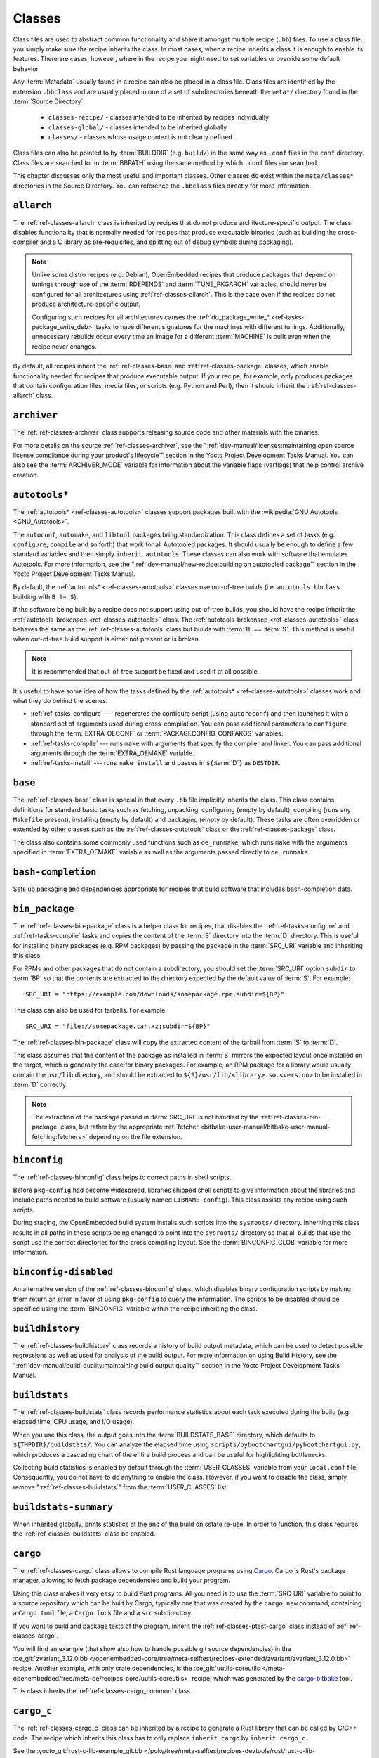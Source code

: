 .. SPDX-License-Identifier: CC-BY-SA-2.0-UK

*******
Classes
*******

Class files are used to abstract common functionality and share it
amongst multiple recipe (``.bb``) files. To use a class file, you simply
make sure the recipe inherits the class. In most cases, when a recipe
inherits a class it is enough to enable its features. There are cases,
however, where in the recipe you might need to set variables or override
some default behavior.

Any :term:`Metadata` usually found in a recipe can also be
placed in a class file. Class files are identified by the extension
``.bbclass`` and are usually placed in one of a set of subdirectories
beneath the ``meta*/`` directory found in the :term:`Source Directory`:

  - ``classes-recipe/`` - classes intended to be inherited by recipes
    individually
  - ``classes-global/`` - classes intended to be inherited globally
  - ``classes/`` - classes whose usage context is not clearly defined

Class files can also be pointed to by
:term:`BUILDDIR` (e.g. ``build/``) in the same way as
``.conf`` files in the ``conf`` directory. Class files are searched for
in :term:`BBPATH` using the same method by which ``.conf``
files are searched.

This chapter discusses only the most useful and important classes. Other
classes do exist within the ``meta/classes*`` directories in the Source
Directory. You can reference the ``.bbclass`` files directly for more
information.

.. _ref-classes-allarch:

``allarch``
===========

The :ref:`ref-classes-allarch` class is inherited by recipes that do not produce
architecture-specific output. The class disables functionality that is
normally needed for recipes that produce executable binaries (such as
building the cross-compiler and a C library as pre-requisites, and
splitting out of debug symbols during packaging).

.. note::

   Unlike some distro recipes (e.g. Debian), OpenEmbedded recipes that
   produce packages that depend on tunings through use of the
   :term:`RDEPENDS` and
   :term:`TUNE_PKGARCH` variables, should never be
   configured for all architectures using :ref:`ref-classes-allarch`. This is the case
   even if the recipes do not produce architecture-specific output.

   Configuring such recipes for all architectures causes the
   :ref:`do_package_write_* <ref-tasks-package_write_deb>` tasks to
   have different signatures for the machines with different tunings.
   Additionally, unnecessary rebuilds occur every time an image for a
   different :term:`MACHINE` is built even when the recipe never changes.

By default, all recipes inherit the :ref:`ref-classes-base` and
:ref:`ref-classes-package` classes, which enable
functionality needed for recipes that produce executable output. If your
recipe, for example, only produces packages that contain configuration
files, media files, or scripts (e.g. Python and Perl), then it should
inherit the :ref:`ref-classes-allarch` class.

.. _ref-classes-archiver:

``archiver``
============

The :ref:`ref-classes-archiver` class supports releasing source code and other
materials with the binaries.

For more details on the source :ref:`ref-classes-archiver`, see the
":ref:`dev-manual/licenses:maintaining open source license compliance during your product's lifecycle`"
section in the Yocto Project Development Tasks Manual. You can also see
the :term:`ARCHIVER_MODE` variable for information
about the variable flags (varflags) that help control archive creation.

.. _ref-classes-autotools:

``autotools*``
==============

The :ref:`autotools* <ref-classes-autotools>` classes support packages built with the
:wikipedia:`GNU Autotools <GNU_Autotools>`.

The ``autoconf``, ``automake``, and ``libtool`` packages bring
standardization. This class defines a set of tasks (e.g. ``configure``,
``compile`` and so forth) that work for all Autotooled packages. It
should usually be enough to define a few standard variables and then
simply ``inherit autotools``. These classes can also work with software
that emulates Autotools. For more information, see the
":ref:`dev-manual/new-recipe:building an autotooled package`" section
in the Yocto Project Development Tasks Manual.

By default, the :ref:`autotools* <ref-classes-autotools>` classes use out-of-tree builds (i.e.
``autotools.bbclass`` building with ``B != S``).

If the software being built by a recipe does not support using
out-of-tree builds, you should have the recipe inherit the
:ref:`autotools-brokensep <ref-classes-autotools>` class. The :ref:`autotools-brokensep <ref-classes-autotools>` class behaves
the same as the :ref:`ref-classes-autotools` class but builds with :term:`B`
== :term:`S`. This method is useful when out-of-tree build
support is either not present or is broken.

.. note::

   It is recommended that out-of-tree support be fixed and used if at
   all possible.

It's useful to have some idea of how the tasks defined by the
:ref:`autotools* <ref-classes-autotools>` classes work and what they do behind the scenes.

-  :ref:`ref-tasks-configure` --- regenerates the
   configure script (using ``autoreconf``) and then launches it with a
   standard set of arguments used during cross-compilation. You can pass
   additional parameters to ``configure`` through the :term:`EXTRA_OECONF`
   or :term:`PACKAGECONFIG_CONFARGS`
   variables.

-  :ref:`ref-tasks-compile` --- runs ``make`` with
   arguments that specify the compiler and linker. You can pass
   additional arguments through the :term:`EXTRA_OEMAKE` variable.

-  :ref:`ref-tasks-install` --- runs ``make install`` and
   passes in ``${``\ :term:`D`\ ``}`` as ``DESTDIR``.

.. _ref-classes-base:

``base``
========

The :ref:`ref-classes-base` class is special in that every ``.bb`` file implicitly
inherits the class. This class contains definitions for standard basic
tasks such as fetching, unpacking, configuring (empty by default),
compiling (runs any ``Makefile`` present), installing (empty by default)
and packaging (empty by default). These tasks are often overridden or
extended by other classes such as the :ref:`ref-classes-autotools` class or the
:ref:`ref-classes-package` class.

The class also contains some commonly used functions such as
``oe_runmake``, which runs ``make`` with the arguments specified in
:term:`EXTRA_OEMAKE` variable as well as the
arguments passed directly to ``oe_runmake``.

.. _ref-classes-bash-completion:

``bash-completion``
===================

Sets up packaging and dependencies appropriate for recipes that build
software that includes bash-completion data.

.. _ref-classes-bin-package:

``bin_package``
===============

The :ref:`ref-classes-bin-package` class is a helper class for recipes, that
disables the :ref:`ref-tasks-configure` and :ref:`ref-tasks-compile` tasks and
copies the content of the :term:`S` directory into the :term:`D` directory. This
is useful for installing binary packages (e.g. RPM packages) by passing the
package in the :term:`SRC_URI` variable and inheriting this class.

For RPMs and other packages that do not contain a subdirectory, you should set
the :term:`SRC_URI` option ``subdir`` to :term:`BP` so that the contents are
extracted to the directory expected by the default value of :term:`S`. For
example::

   SRC_URI = "https://example.com/downloads/somepackage.rpm;subdir=${BP}"

This class can also be used for tarballs. For example::

   SRC_URI = "file://somepackage.tar.xz;subdir=${BP}"

The :ref:`ref-classes-bin-package` class will copy the extracted content of the
tarball from :term:`S` to :term:`D`.

This class assumes that the content of the package as installed in :term:`S`
mirrors the expected layout once installed on the target, which is generally the
case for binary packages. For example, an RPM package for a library would
usually contain the ``usr/lib`` directory, and should be extracted to
``${S}/usr/lib/<library>.so.<version>`` to be installed in :term:`D` correctly.

.. note::

   The extraction of the package passed in :term:`SRC_URI` is not handled by the
   :ref:`ref-classes-bin-package` class, but rather by the appropriate
   :ref:`fetcher <bitbake-user-manual/bitbake-user-manual-fetching:fetchers>`
   depending on the file extension.

.. _ref-classes-binconfig:

``binconfig``
=============

The :ref:`ref-classes-binconfig` class helps to correct paths in shell scripts.

Before ``pkg-config`` had become widespread, libraries shipped shell
scripts to give information about the libraries and include paths needed
to build software (usually named ``LIBNAME-config``). This class assists
any recipe using such scripts.

During staging, the OpenEmbedded build system installs such scripts into
the ``sysroots/`` directory. Inheriting this class results in all paths
in these scripts being changed to point into the ``sysroots/`` directory
so that all builds that use the script use the correct directories for
the cross compiling layout. See the
:term:`BINCONFIG_GLOB` variable for more
information.

.. _ref-classes-binconfig-disabled:

``binconfig-disabled``
======================

An alternative version of the :ref:`ref-classes-binconfig`
class, which disables binary configuration scripts by making them return
an error in favor of using ``pkg-config`` to query the information. The
scripts to be disabled should be specified using the :term:`BINCONFIG`
variable within the recipe inheriting the class.

.. _ref-classes-buildhistory:

``buildhistory``
================

The :ref:`ref-classes-buildhistory` class records a history of build output metadata,
which can be used to detect possible regressions as well as used for
analysis of the build output. For more information on using Build
History, see the
":ref:`dev-manual/build-quality:maintaining build output quality`"
section in the Yocto Project Development Tasks Manual.

.. _ref-classes-buildstats:

``buildstats``
==============

The :ref:`ref-classes-buildstats` class records performance statistics about each task
executed during the build (e.g. elapsed time, CPU usage, and I/O usage).

When you use this class, the output goes into the
:term:`BUILDSTATS_BASE` directory, which defaults
to ``${TMPDIR}/buildstats/``. You can analyze the elapsed time using
``scripts/pybootchartgui/pybootchartgui.py``, which produces a cascading
chart of the entire build process and can be useful for highlighting
bottlenecks.

Collecting build statistics is enabled by default through the
:term:`USER_CLASSES` variable from your
``local.conf`` file. Consequently, you do not have to do anything to
enable the class. However, if you want to disable the class, simply
remove ":ref:`ref-classes-buildstats`" from the :term:`USER_CLASSES` list.

.. _ref-classes-buildstats-summary:

``buildstats-summary``
======================

When inherited globally, prints statistics at the end of the build on
sstate re-use. In order to function, this class requires the
:ref:`ref-classes-buildstats` class be enabled.

.. _ref-classes-cargo:

``cargo``
=========

The :ref:`ref-classes-cargo` class allows to compile Rust language programs
using `Cargo <https://doc.rust-lang.org/cargo/>`__. Cargo is Rust's package
manager, allowing to fetch package dependencies and build your program.

Using this class makes it very easy to build Rust programs. All you need
is to use the :term:`SRC_URI` variable to point to a source repository
which can be built by Cargo, typically one that was created by the
``cargo new`` command, containing a ``Cargo.toml`` file, a ``Cargo.lock`` file and a ``src``
subdirectory.

If you want to build and package tests of the program, inherit the
:ref:`ref-classes-ptest-cargo` class instead of :ref:`ref-classes-cargo`.

You will find an example (that show also how to handle possible git source dependencies) in the
:oe_git:`zvariant_3.12.0.bb </openembedded-core/tree/meta-selftest/recipes-extended/zvariant/zvariant_3.12.0.bb>`
recipe. Another example, with only crate dependencies, is the
:oe_git:`uutils-coreutils </meta-openembedded/tree/meta-oe/recipes-core/uutils-coreutils>`
recipe, which was generated by the `cargo-bitbake <https://crates.io/crates/cargo-bitbake>`__
tool.

This class inherits the :ref:`ref-classes-cargo_common` class.

.. _ref-classes-cargo_c:

``cargo_c``
===========

The :ref:`ref-classes-cargo_c` class can be inherited by a recipe to generate
a Rust library that can be called by C/C++ code. The recipe which inherits this
class has to only replace ``inherit cargo`` by ``inherit cargo_c``.

See the :yocto_git:`rust-c-lib-example_git.bb
</poky/tree/meta-selftest/recipes-devtools/rust/rust-c-lib-example_git.bb>`
example recipe.

.. _ref-classes-cargo_common:

``cargo_common``
================

The :ref:`ref-classes-cargo_common` class is an internal class
that is not intended to be used directly.

An exception is the "rust" recipe, to build the Rust compiler and runtime
library, which is built by Cargo but cannot use the :ref:`ref-classes-cargo`
class. This is why this class was introduced.

.. _ref-classes-cargo-update-recipe-crates:

``cargo-update-recipe-crates``
===============================

The :ref:`ref-classes-cargo-update-recipe-crates` class allows
recipe developers to update the list of Cargo crates in :term:`SRC_URI`
by reading the ``Cargo.lock`` file in the source tree.

To do so, create a recipe for your program, for example using
:doc:`devtool </ref-manual/devtool-reference>`,
make it inherit the :ref:`ref-classes-cargo` and
:ref:`ref-classes-cargo-update-recipe-crates` and run::

   bitbake -c update_crates recipe

This creates a ``recipe-crates.inc`` file that you can include in your
recipe::

   require ${BPN}-crates.inc

That's also something you can achieve by using the
`cargo-bitbake <https://crates.io/crates/cargo-bitbake>`__ tool.

.. _ref-classes-ccache:

``ccache``
==========

The :ref:`ref-classes-ccache` class enables the C/C++ Compiler Cache for the build.
This class is used to give a minor performance boost during the build.

See https://ccache.samba.org/ for information on the C/C++ Compiler
Cache, and the :oe_git:`ccache.bbclass </openembedded-core/tree/meta/classes/ccache.bbclass>`
file for details about how to enable this mechanism in your configuration
file, how to disable it for specific recipes, and how to share ``ccache``
files between builds.

However, using the class can lead to unexpected side-effects. Thus, using
this class is not recommended.

.. _ref-classes-chrpath:

``chrpath``
===========

The :ref:`ref-classes-chrpath` class is a wrapper around the "chrpath" utility, which
is used during the build process for :ref:`ref-classes-nativesdk`, :ref:`ref-classes-cross`, and
:ref:`ref-classes-cross-canadian` recipes to change ``RPATH`` records within binaries
in order to make them relocatable.

.. _ref-classes-cmake:

``cmake``
=========

The :ref:`ref-classes-cmake` class allows recipes to build software using the
`CMake <https://cmake.org/overview/>`__ build system. You can use the
:term:`EXTRA_OECMAKE` variable to specify additional configuration options to
pass to the ``cmake`` command line.

By default, the :ref:`ref-classes-cmake` class uses
`Ninja <https://ninja-build.org/>`__ instead of GNU make for building, which
offers better build performance. If a recipe is broken with Ninja, then the
recipe can set the :term:`OECMAKE_GENERATOR` variable to ``Unix Makefiles`` to
use GNU make instead.

If you need to install custom CMake toolchain files supplied by the application
being built, you should install them (during :ref:`ref-tasks-install`) to the
preferred CMake Module directory: ``${D}${datadir}/cmake/modules/``.

.. _ref-classes-cmake-qemu:

``cmake-qemu``
==============

The :ref:`ref-classes-cmake-qemu` class might be used instead of the
:ref:`ref-classes-cmake` class. In addition to the features provided by the
:ref:`ref-classes-cmake` class, the :ref:`ref-classes-cmake-qemu` class passes
the ``CMAKE_CROSSCOMPILING_EMULATOR`` setting to ``cmake``. This allows to use
QEMU user-mode emulation for the execution of cross-compiled binaries on the
host machine.  For more information about ``CMAKE_CROSSCOMPILING_EMULATOR``
please refer to the `related section of the CMake documentation
<https://cmake.org/cmake/help/latest/variable/CMAKE_CROSSCOMPILING_EMULATOR.html>`__.

Not all platforms are supported by QEMU. This class only works for machines with
``qemu-usermode`` in the :ref:`ref-features-machine`. Using QEMU user-mode therefore
involves a certain risk, which is also the reason why this feature is not part of
the main :ref:`ref-classes-cmake` class by default.

One use case is the execution of cross-compiled unit tests with CTest on the build
machine. If ``CMAKE_CROSSCOMPILING_EMULATOR`` is configured::

   cmake --build --target test

works transparently with QEMU user-mode.

If the CMake project is developed with this use case in mind this works very nicely.
This also applies to an IDE configured to use ``cmake-native`` for cross-compiling.

.. _ref-classes-cml1:

``cml1``
========

The :ref:`ref-classes-cml1` class provides basic support for the Linux kernel style
build configuration system. "cml" stands for "Configuration Menu Language", which
originates from the Linux kernel but is also used in other projects such as U-Boot
and BusyBox. It could have been called "kconfig" too.

.. _ref-classes-compress_doc:

``compress_doc``
================

Enables compression for manual and info pages. This class is intended
to be inherited globally. The default compression mechanism is gz (gzip)
but you can select an alternative mechanism by setting the
:term:`DOC_COMPRESS` variable.

.. _ref-classes-copyleft_compliance:

``copyleft_compliance``
=======================

The :ref:`ref-classes-copyleft_compliance` class preserves source code for the purposes
of license compliance. This class is an alternative to the :ref:`ref-classes-archiver`
class and is still used by some users even though it has been deprecated
in favor of the :ref:`ref-classes-archiver` class.

.. _ref-classes-copyleft_filter:

``copyleft_filter``
===================

A class used by the :ref:`ref-classes-archiver` and
:ref:`ref-classes-copyleft_compliance` classes
for filtering licenses. The ``copyleft_filter`` class is an internal
class and is not intended to be used directly.

.. _ref-classes-core-image:

``core-image``
==============

The :ref:`ref-classes-core-image` class provides common definitions for the
``core-image-*`` image recipes, such as support for additional
:term:`IMAGE_FEATURES`.

.. _ref-classes-cpan:

``cpan*``
=========

The :ref:`cpan* <ref-classes-cpan>` classes support Perl modules.

Recipes for Perl modules are simple. These recipes usually only need to
point to the source's archive and then inherit the proper class file.
Building is split into two methods depending on which method the module
authors used.

-  Modules that use old ``Makefile.PL``-based build system require
   ``cpan.bbclass`` in their recipes.

-  Modules that use ``Build.PL``-based build system require using
   ``cpan_build.bbclass`` in their recipes.

Both build methods inherit the :ref:`cpan-base <ref-classes-cpan>` class for basic Perl
support.

.. _ref-classes-create-spdx:

``create-spdx``
===============

The :ref:`ref-classes-create-spdx` class provides support for
automatically creating :term:`SPDX` :term:`SBOM` documents based upon image
and SDK contents.

This class is meant to be inherited globally from a configuration file::

   INHERIT += "create-spdx"

The toplevel :term:`SPDX` output file is generated in JSON format as a
``IMAGE-MACHINE.spdx.json`` file in ``tmp/deploy/images/MACHINE/`` inside the
:term:`Build Directory`. There are other related files in the same directory,
as well as in ``tmp/deploy/spdx``.

The exact behaviour of this class, and the amount of output can be controlled
by the :term:`SPDX_PRETTY`, :term:`SPDX_ARCHIVE_PACKAGED`,
:term:`SPDX_ARCHIVE_SOURCES` and :term:`SPDX_INCLUDE_SOURCES` variables.

See the description of these variables and the
":ref:`dev-manual/sbom:creating a software bill of materials`"
section in the Yocto Project Development Manual for more details.

.. _ref-classes-cross:

``cross``
=========

The :ref:`ref-classes-cross` class provides support for the recipes that build the
cross-compilation tools.

.. _ref-classes-cross-canadian:

``cross-canadian``
==================

The :ref:`ref-classes-cross-canadian` class provides support for the recipes that build
the Canadian Cross-compilation tools for SDKs. See the
":ref:`overview-manual/concepts:cross-development toolchain generation`"
section in the Yocto Project Overview and Concepts Manual for more
discussion on these cross-compilation tools.

.. _ref-classes-crosssdk:

``crosssdk``
============

The :ref:`ref-classes-crosssdk` class provides support for the recipes that build the
cross-compilation tools used for building SDKs. See the
":ref:`overview-manual/concepts:cross-development toolchain generation`"
section in the Yocto Project Overview and Concepts Manual for more
discussion on these cross-compilation tools.

.. _ref-classes-cve-check:

``cve-check``
=============

The :ref:`ref-classes-cve-check` class looks for known CVEs (Common Vulnerabilities
and Exposures) while building with BitBake. This class is meant to be
inherited globally from a configuration file::

   INHERIT += "cve-check"

To filter out obsolete CVE database entries which are known not to impact software from Poky and OE-Core,
add following line to the build configuration file::

   include cve-extra-exclusions.inc

You can also look for vulnerabilities in specific packages by passing
``-c cve_check`` to BitBake.

After building the software with Bitbake, CVE check output reports are available in ``tmp/deploy/cve``
and image specific summaries in ``tmp/deploy/images/*.cve`` or ``tmp/deploy/images/*.json`` files.

When building, the CVE checker will emit build time warnings for any detected
issues which are in the state ``Unpatched``, meaning that CVE issue seems to affect the software component
and version being compiled and no patches to address the issue are applied. Other states
for detected CVE issues are: ``Patched`` meaning that a patch to address the issue is already
applied, and ``Ignored`` meaning that the issue can be ignored.

The ``Patched`` state of a CVE issue is detected from patch files with the format
``CVE-ID.patch``, e.g. ``CVE-2019-20633.patch``, in the :term:`SRC_URI` and using
CVE metadata of format ``CVE: CVE-ID`` in the commit message of the patch file.

.. note::

   Commit message metadata (``CVE: CVE-ID`` in a patch header) will not be scanned
   in any patches that are remote, i.e. that are anything other than local files
   referenced via ``file://`` in SRC_URI. However, a ``CVE-ID`` in a remote patch
   file name itself will be registered.

If the recipe adds ``CVE-ID`` as flag of the :term:`CVE_STATUS` variable with status
mapped to ``Ignored``, then the CVE state is reported as ``Ignored``::

   CVE_STATUS[CVE-2020-15523] = "not-applicable-platform: Issue only applies on Windows"

If CVE check reports that a recipe contains false positives or false negatives, these may be
fixed in recipes by adjusting the CVE product name using :term:`CVE_PRODUCT` and :term:`CVE_VERSION` variables.
:term:`CVE_PRODUCT` defaults to the plain recipe name :term:`BPN` which can be adjusted to one or more CVE
database vendor and product pairs using the syntax::

   CVE_PRODUCT = "flex_project:flex"

where ``flex_project`` is the CVE database vendor name and ``flex`` is the product name. Similarly
if the default recipe version :term:`PV` does not match the version numbers of the software component
in upstream releases or the CVE database, then the :term:`CVE_VERSION` variable can be used to set the
CVE database compatible version number, for example::

   CVE_VERSION = "2.39"

Any bugs or missing or incomplete information in the CVE database entries should be fixed in the CVE database
via the `NVD feedback form <https://nvd.nist.gov/info/contact-form>`__.

Users should note that security is a process, not a product, and thus also CVE checking, analyzing results,
patching and updating the software should be done as a regular process. The data and assumptions
required for CVE checker to reliably detect issues are frequently broken in various ways.
These can only be detected by reviewing the details of the issues and iterating over the generated reports,
and following what happens in other Linux distributions and in the greater open source community.

You will find some more details in the
":ref:`dev-manual/vulnerabilities:checking for vulnerabilities`"
section in the Development Tasks Manual.

.. _ref-classes-debian:

``debian``
==========

The :ref:`ref-classes-debian` class renames output packages so that they follow the
Debian naming policy (i.e. ``glibc`` becomes ``libc6`` and
``glibc-devel`` becomes ``libc6-dev``.) Renaming includes the library
name and version as part of the package name.

If a recipe creates packages for multiple libraries (shared object files
of ``.so`` type), use the :term:`LEAD_SONAME`
variable in the recipe to specify the library on which to apply the
naming scheme.

.. _ref-classes-deploy:

``deploy``
==========

The :ref:`ref-classes-deploy` class handles deploying files to the
:term:`DEPLOY_DIR_IMAGE` directory. The main
function of this class is to allow the deploy step to be accelerated by
shared state. Recipes that inherit this class should define their own
:ref:`ref-tasks-deploy` function to copy the files to be
deployed to :term:`DEPLOYDIR`, and use ``addtask`` to
add the task at the appropriate place, which is usually after
:ref:`ref-tasks-compile` or
:ref:`ref-tasks-install`. The class then takes care of
staging the files from :term:`DEPLOYDIR` to :term:`DEPLOY_DIR_IMAGE`.

.. _ref-classes-devicetree:

``devicetree``
==============

The :ref:`ref-classes-devicetree` class allows to build a recipe that compiles
device tree source files that are not in the kernel tree.

The compilation of out-of-tree device tree sources is the same as the kernel
in-tree device tree compilation process. This includes the ability to include
sources from the kernel such as SoC ``dtsi`` files as well as C header files,
such as ``gpio.h``.

The :ref:`ref-tasks-compile` task will compile two kinds of files:

- Regular device tree sources with a ``.dts`` extension.

- Device tree overlays, detected from the presence of the ``/plugin/;``
  string in the file contents.

This class deploys the generated device tree binaries into
``${``\ :term:`DEPLOY_DIR_IMAGE`\ ``}/devicetree/``.  This is similar to
what the :ref:`ref-classes-kernel-devicetree` class does, with the added
``devicetree`` subdirectory to avoid name clashes. Additionally, the device
trees are populated into the sysroot for access via the sysroot from within
other recipes.

By default, all device tree sources located in :term:`DT_FILES_PATH` directory
are compiled. To select only particular sources, set :term:`DT_FILES` to
a space-separated list of files (relative to :term:`DT_FILES_PATH`). For
convenience, both ``.dts`` and ``.dtb`` extensions can be used.

An extra padding is appended to non-overlay device trees binaries. This
can typically be used as extra space for adding extra properties at boot time.
The padding size can be modified by setting :term:`DT_PADDING_SIZE`
to the desired size, in bytes.

See :oe_git:`devicetree.bbclass sources
</openembedded-core/tree/meta/classes-recipe/devicetree.bbclass>`
for further variables controlling this class.

Here is an excerpt of an example ``recipes-kernel/linux/devicetree-acme.bb``
recipe inheriting this class::

   inherit devicetree
   COMPATIBLE_MACHINE = "^mymachine$"
   SRC_URI:mymachine = "file://mymachine.dts"

.. _ref-classes-devshell:

``devshell``
============

The :ref:`ref-classes-devshell` class adds the :ref:`ref-tasks-devshell` task. Distribution
policy dictates whether to include this class. See the ":ref:`dev-manual/development-shell:using a development shell`"
section in the Yocto Project Development Tasks Manual for more
information about using :ref:`ref-classes-devshell`.

.. _ref-classes-devupstream:

``devupstream``
===============

The :ref:`ref-classes-devupstream` class uses
:term:`BBCLASSEXTEND` to add a variant of the
recipe that fetches from an alternative URI (e.g. Git) instead of a
tarball. Here is an example::

   BBCLASSEXTEND = "devupstream:target"
   SRC_URI:class-devupstream = "git://git.example.com/example;branch=main"
   SRCREV:class-devupstream = "abcd1234"

Adding the above statements to your recipe creates a variant that has
:term:`DEFAULT_PREFERENCE` set to "-1".
Consequently, you need to select the variant of the recipe to use it.
Any development-specific adjustments can be done by using the
``class-devupstream`` override. Here is an example::

   DEPENDS:append:class-devupstream = " gperf-native"
   do_configure:prepend:class-devupstream() {
       touch ${S}/README
   }

The class
currently only supports creating a development variant of the target
recipe, not :ref:`ref-classes-native` or :ref:`ref-classes-nativesdk` variants.

The :term:`BBCLASSEXTEND` syntax (i.e. ``devupstream:target``) provides
support for :ref:`ref-classes-native` and :ref:`ref-classes-nativesdk` variants. Consequently, this
functionality can be added in a future release.

Support for other version control systems such as Subversion is limited
due to BitBake's automatic fetch dependencies (e.g.
``subversion-native``).

.. _ref-classes-externalsrc:

``externalsrc``
===============

The :ref:`ref-classes-externalsrc` class supports building software from source code
that is external to the OpenEmbedded build system. Building software
from an external source tree means that the build system's normal fetch,
unpack, and patch process is not used.

By default, the OpenEmbedded build system uses the :term:`S`
and :term:`B` variables to locate unpacked recipe source code
and to build it, respectively. When your recipe inherits the
:ref:`ref-classes-externalsrc` class, you use the
:term:`EXTERNALSRC` and :term:`EXTERNALSRC_BUILD` variables to
ultimately define :term:`S` and :term:`B`.

By default, this class expects the source code to support recipe builds
that use the :term:`B` variable to point to the directory in
which the OpenEmbedded build system places the generated objects built
from the recipes. By default, the :term:`B` directory is set to the
following, which is separate from the source directory (:term:`S`)::

   ${WORKDIR}/${BPN}-{PV}/

See these variables for more information:
:term:`WORKDIR`, :term:`BPN`, and
:term:`PV`,

For more information on the :ref:`ref-classes-externalsrc` class, see the comments in
``meta/classes/externalsrc.bbclass`` in the :term:`Source Directory`.
For information on how to use the :ref:`ref-classes-externalsrc` class, see the
":ref:`dev-manual/building:building software from an external source`"
section in the Yocto Project Development Tasks Manual.

.. _ref-classes-extrausers:

``extrausers``
==============

The :ref:`ref-classes-extrausers` class allows additional user and group configuration
to be applied at the image level. Inheriting this class either globally
or from an image recipe allows additional user and group operations to
be performed using the
:term:`EXTRA_USERS_PARAMS` variable.

.. note::

   The user and group operations added using the :ref:`ref-classes-extrausers`
   class are not tied to a specific recipe outside of the recipe for the
   image. Thus, the operations can be performed across the image as a
   whole. Use the :ref:`ref-classes-useradd` class to add user and group
   configuration to a specific recipe.

Here is an example that uses this class in an image recipe::

   inherit extrausers
   EXTRA_USERS_PARAMS = "\
       useradd -p '' tester; \
       groupadd developers; \
       userdel nobody; \
       groupdel -g video; \
       groupmod -g 1020 developers; \
       usermod -s /bin/sh tester; \
       "

Here is an example that adds two users named "tester-jim" and "tester-sue" and assigns
passwords. First on host, create the (escaped) password hash::

   printf "%q" $(mkpasswd -m sha256crypt tester01)

The resulting hash is set to a variable and used in ``useradd`` command parameters::

   inherit extrausers
   PASSWD = "\$X\$ABC123\$A-Long-Hash"
   EXTRA_USERS_PARAMS = "\
       useradd -p '${PASSWD}' tester-jim; \
       useradd -p '${PASSWD}' tester-sue; \
       "

Finally, here is an example that sets the root password::

   inherit extrausers
   EXTRA_USERS_PARAMS = "\
       usermod -p '${PASSWD}' root; \
       "

.. note::

   From a security perspective, hardcoding a default password is not
   generally a good idea or even legal in some jurisdictions. It is
   recommended that you do not do this if you are building a production
   image.


.. _ref-classes-features_check:

``features_check``
==================

The :ref:`ref-classes-features_check` class allows individual recipes to check
for required and conflicting :term:`DISTRO_FEATURES`, :term:`MACHINE_FEATURES`
or :term:`COMBINED_FEATURES`.

This class provides support for the following variables:

- :term:`REQUIRED_DISTRO_FEATURES`
- :term:`CONFLICT_DISTRO_FEATURES`
- :term:`ANY_OF_DISTRO_FEATURES`
- ``REQUIRED_MACHINE_FEATURES``
- ``CONFLICT_MACHINE_FEATURES``
- ``ANY_OF_MACHINE_FEATURES``
- ``REQUIRED_COMBINED_FEATURES``
- ``CONFLICT_COMBINED_FEATURES``
- ``ANY_OF_COMBINED_FEATURES``

If any conditions specified in the recipe using the above
variables are not met, the recipe will be skipped, and if the
build system attempts to build the recipe then an error will be
triggered.

.. _ref-classes-fontcache:

``fontcache``
=============

The :ref:`ref-classes-fontcache` class generates the proper post-install and
post-remove (postinst and postrm) scriptlets for font packages. These
scriptlets call ``fc-cache`` (part of ``Fontconfig``) to add the fonts
to the font information cache. Since the cache files are
architecture-specific, ``fc-cache`` runs using QEMU if the postinst
scriptlets need to be run on the build host during image creation.

If the fonts being installed are in packages other than the main
package, set :term:`FONT_PACKAGES` to specify the
packages containing the fonts.

.. _ref-classes-fs-uuid:

``fs-uuid``
===========

The :ref:`ref-classes-fs-uuid` class extracts UUID from
``${``\ :term:`ROOTFS`\ ``}``, which must have been built
by the time that this function gets called. The :ref:`ref-classes-fs-uuid` class only
works on ``ext`` file systems and depends on ``tune2fs``.

.. _ref-classes-gconf:

``gconf``
=========

The :ref:`ref-classes-gconf` class provides common functionality for recipes that need
to install GConf schemas. The schemas will be put into a separate
package (``${``\ :term:`PN`\ ``}-gconf``) that is created
automatically when this class is inherited. This package uses the
appropriate post-install and post-remove (postinst/postrm) scriptlets to
register and unregister the schemas in the target image.

.. _ref-classes-gettext:

``gettext``
===========

The :ref:`ref-classes-gettext` class provides support for building
software that uses the GNU ``gettext`` internationalization and localization
system. All recipes building software that use ``gettext`` should inherit this
class.

.. _ref-classes-github-releases:

``github-releases``
===================

For recipes that fetch release tarballs from github, the :ref:`ref-classes-github-releases`
class sets up a standard way for checking available upstream versions
(to support ``devtool upgrade`` and the Automated Upgrade Helper (AUH)).

To use it, add ":ref:`ref-classes-github-releases`" to the inherit line in the recipe,
and if the default value of :term:`GITHUB_BASE_URI` is not suitable,
then set your own value in the recipe. You should then use ``${GITHUB_BASE_URI}``
in the value you set for :term:`SRC_URI` within the recipe.

.. _ref-classes-gnomebase:

``gnomebase``
=============

The :ref:`ref-classes-gnomebase` class is the base class for recipes that build
software from the GNOME stack. This class sets
:term:`SRC_URI` to download the source from the GNOME
mirrors as well as extending :term:`FILES` with the typical
GNOME installation paths.

.. _ref-classes-go:

``go``
======

The :ref:`ref-classes-go` class supports building Go programs. The behavior of
this class is controlled by the mandatory :term:`GO_IMPORT` variable, and
by the optional :term:`GO_INSTALL` and :term:`GO_INSTALL_FILTEROUT` ones.

To build a Go program with the Yocto Project, you can use the
:yocto_git:`go-helloworld_0.1.bb </poky/tree/meta/recipes-extended/go-examples/go-helloworld_0.1.bb>`
recipe as an example.

.. _ref-classes-go-mod:

``go-mod``
==========

The :ref:`ref-classes-go-mod` class allows to use Go modules, and inherits the
:ref:`ref-classes-go` class.

See the associated :term:`GO_WORKDIR` variable.

.. _ref-classes-go-vendor:

``go-vendor``
=============

The :ref:`ref-classes-go-vendor` class implements support for offline builds,
also known as Go vendoring. In such a scenario, the module dependencias are
downloaded during the :ref:`ref-tasks-fetch` task rather than when modules are
imported, thus being coherent with Yocto's concept of fetching every source
beforehand.

The dependencies are unpacked into the modules' ``vendor`` directory, where a
manifest file is generated.

.. _ref-classes-gobject-introspection:

``gobject-introspection``
=========================

Provides support for recipes building software that supports GObject
introspection. This functionality is only enabled if the
"gobject-introspection-data" feature is in
:term:`DISTRO_FEATURES` as well as
"qemu-usermode" being in
:term:`MACHINE_FEATURES`.

.. note::

   This functionality is :ref:`backfilled <ref-features-backfill>` by default
   and, if not applicable, should be disabled through
   :term:`DISTRO_FEATURES_BACKFILL_CONSIDERED` or
   :term:`MACHINE_FEATURES_BACKFILL_CONSIDERED`, respectively.

.. _ref-classes-grub-efi:

``grub-efi``
============

The :ref:`ref-classes-grub-efi` class provides ``grub-efi``-specific functions for
building bootable images.

This class supports several variables:

-  :term:`INITRD`: Indicates list of filesystem images to
   concatenate and use as an initial RAM disk (initrd) (optional).

-  :term:`ROOTFS`: Indicates a filesystem image to include
   as the root filesystem (optional).

-  :term:`GRUB_GFXSERIAL`: Set this to "1" to have
   graphics and serial in the boot menu.

-  :term:`LABELS`: A list of targets for the automatic
   configuration.

-  :term:`APPEND`: An override list of append strings for
   each ``LABEL``.

-  :term:`GRUB_OPTS`: Additional options to add to the
   configuration (optional). Options are delimited using semi-colon
   characters (``;``).

-  :term:`GRUB_TIMEOUT`: Timeout before executing
   the default ``LABEL`` (optional).

.. _ref-classes-gsettings:

``gsettings``
=============

The :ref:`ref-classes-gsettings` class provides common functionality for recipes that
need to install GSettings (glib) schemas. The schemas are assumed to be
part of the main package. Appropriate post-install and post-remove
(postinst/postrm) scriptlets are added to register and unregister the
schemas in the target image.

.. _ref-classes-gtk-doc:

``gtk-doc``
===========

The :ref:`ref-classes-gtk-doc` class is a helper class to pull in the appropriate
``gtk-doc`` dependencies and disable ``gtk-doc``.

.. _ref-classes-gtk-icon-cache:

``gtk-icon-cache``
==================

The :ref:`ref-classes-gtk-icon-cache` class generates the proper post-install and
post-remove (postinst/postrm) scriptlets for packages that use GTK+ and
install icons. These scriptlets call ``gtk-update-icon-cache`` to add
the fonts to GTK+'s icon cache. Since the cache files are
architecture-specific, ``gtk-update-icon-cache`` is run using QEMU if
the postinst scriptlets need to be run on the build host during image
creation.

.. _ref-classes-gtk-immodules-cache:

``gtk-immodules-cache``
=======================

The :ref:`ref-classes-gtk-immodules-cache` class generates the proper post-install and
post-remove (postinst/postrm) scriptlets for packages that install GTK+
input method modules for virtual keyboards. These scriptlets call
``gtk-update-icon-cache`` to add the input method modules to the cache.
Since the cache files are architecture-specific,
``gtk-update-icon-cache`` is run using QEMU if the postinst scriptlets
need to be run on the build host during image creation.

If the input method modules being installed are in packages other than
the main package, set
:term:`GTKIMMODULES_PACKAGES` to specify
the packages containing the modules.

.. _ref-classes-gzipnative:

``gzipnative``
==============

The :ref:`ref-classes-gzipnative` class enables the use of different native versions of
``gzip`` and ``pigz`` rather than the versions of these tools from the
build host.

.. _ref-classes-icecc:

``icecc``
=========

The :ref:`ref-classes-icecc` class supports
`Icecream <https://github.com/icecc/icecream>`__, which facilitates
taking compile jobs and distributing them among remote machines.

The class stages directories with symlinks from ``gcc`` and ``g++`` to
``icecc``, for both native and cross compilers. Depending on each
configure or compile, the OpenEmbedded build system adds the directories
at the head of the ``PATH`` list and then sets the ``ICECC_CXX`` and
``ICECC_CC`` variables, which are the paths to the ``g++`` and ``gcc``
compilers, respectively.

For the cross compiler, the class creates a ``tar.gz`` file that
contains the Yocto Project toolchain and sets ``ICECC_VERSION``, which
is the version of the cross-compiler used in the cross-development
toolchain, accordingly.

The class handles all three different compile stages (i.e native,
cross-kernel and target) and creates the necessary environment
``tar.gz`` file to be used by the remote machines. The class also
supports SDK generation.

If :term:`ICECC_PATH` is not set in your
``local.conf`` file, then the class tries to locate the ``icecc`` binary
using ``which``. If :term:`ICECC_ENV_EXEC` is set
in your ``local.conf`` file, the variable should point to the
``icecc-create-env`` script provided by the user. If you do not point to
a user-provided script, the build system uses the default script
provided by the recipe :oe_git:`icecc-create-env_0.1.bb
</openembedded-core/tree/meta/recipes-devtools/icecc-create-env/icecc-create-env_0.1.bb>`.

.. note::

   This script is a modified version and not the one that comes with
   ``icecream``.

If you do not want the Icecream distributed compile support to apply to
specific recipes or classes, you can ask them to be ignored by Icecream
by listing the recipes and classes using the
:term:`ICECC_RECIPE_DISABLE` and
:term:`ICECC_CLASS_DISABLE` variables,
respectively, in your ``local.conf`` file. Doing so causes the
OpenEmbedded build system to handle these compilations locally.

Additionally, you can list recipes using the
:term:`ICECC_RECIPE_ENABLE` variable in
your ``local.conf`` file to force ``icecc`` to be enabled for recipes
using an empty :term:`PARALLEL_MAKE` variable.

Inheriting the :ref:`ref-classes-icecc` class changes all sstate signatures.
Consequently, if a development team has a dedicated build system that
populates :term:`SSTATE_MIRRORS` and they want to
reuse sstate from :term:`SSTATE_MIRRORS`, then all developers and the build
system need to either inherit the :ref:`ref-classes-icecc` class or nobody should.

At the distribution level, you can inherit the :ref:`ref-classes-icecc` class to be
sure that all builders start with the same sstate signatures. After
inheriting the class, you can then disable the feature by setting the
:term:`ICECC_DISABLED` variable to "1" as follows::

   INHERIT_DISTRO:append = " icecc"
   ICECC_DISABLED ??= "1"

This practice
makes sure everyone is using the same signatures but also requires
individuals that do want to use Icecream to enable the feature
individually as follows in your ``local.conf`` file::

   ICECC_DISABLED = ""

.. _ref-classes-image:

``image``
=========

The :ref:`ref-classes-image` class helps support creating images in different formats.
First, the root filesystem is created from packages using one of the
``rootfs*.bbclass`` files (depending on the package format used) and
then one or more image files are created.

-  The :term:`IMAGE_FSTYPES` variable controls the types of images to
   generate.

-  The :term:`IMAGE_INSTALL` variable controls the list of packages to
   install into the image.

For information on customizing images, see the
":ref:`dev-manual/customizing-images:customizing images`" section
in the Yocto Project Development Tasks Manual. For information on how
images are created, see the
":ref:`overview-manual/concepts:images`" section in the
Yocto Project Overview and Concepts Manual.

.. _ref-classes-image-buildinfo:

``image-buildinfo``
===================

The :ref:`ref-classes-image-buildinfo` class writes a plain text file containing
build information to the target filesystem at ``${sysconfdir}/buildinfo``
by default (as specified by :term:`IMAGE_BUILDINFO_FILE`).
This can be useful for manually determining the origin of any given
image. It writes out two sections:

#. `Build Configuration`: a list of variables and their values (specified
   by :term:`IMAGE_BUILDINFO_VARS`, which defaults to :term:`DISTRO` and
   :term:`DISTRO_VERSION`)

#. `Layer Revisions`: the revisions of all of the layers used in the
   build.

Additionally, when building an SDK it will write the same contents
to ``/buildinfo`` by default (as specified by
:term:`SDK_BUILDINFO_FILE`).

.. _ref-classes-image_types:

``image_types``
===============

The :ref:`ref-classes-image_types` class defines all of the standard image output types
that you can enable through the
:term:`IMAGE_FSTYPES` variable. You can use this
class as a reference on how to add support for custom image output
types.

By default, the :ref:`ref-classes-image` class automatically
enables the :ref:`ref-classes-image_types` class. The :ref:`ref-classes-image` class uses the
``IMGCLASSES`` variable as follows::

   IMGCLASSES = "rootfs_${IMAGE_PKGTYPE} image_types ${IMAGE_CLASSES}"
   # Only Linux SDKs support populate_sdk_ext, fall back to populate_sdk_base
   # in the non-Linux SDK_OS case, such as mingw32
   inherit populate_sdk_base
   IMGCLASSES += "${@['', 'populate_sdk_ext']['linux' in d.getVar("SDK_OS")]}"
   IMGCLASSES += "${@bb.utils.contains_any('IMAGE_FSTYPES', 'live iso hddimg', 'image-live', '', d)}"
   IMGCLASSES += "${@bb.utils.contains('IMAGE_FSTYPES', 'container', 'image-container', '', d)}"
   IMGCLASSES += "image_types_wic"
   IMGCLASSES += "rootfs-postcommands"
   IMGCLASSES += "image-postinst-intercepts"
   IMGCLASSES += "overlayfs-etc"
   inherit_defer ${IMGCLASSES}

The :ref:`ref-classes-image_types` class also handles conversion and compression of images.

.. note::

   To build a VMware VMDK image, you need to add "wic.vmdk" to
   :term:`IMAGE_FSTYPES`. This would also be similar for Virtual Box Virtual Disk
   Image ("vdi") and QEMU Copy On Write Version 2 ("qcow2") images.

.. _ref-classes-image-live:

``image-live``
==============

This class controls building "live" (i.e. HDDIMG and ISO) images. Live
images contain syslinux for legacy booting, as well as the bootloader
specified by :term:`EFI_PROVIDER` if
:term:`MACHINE_FEATURES` contains "efi".

Normally, you do not use this class directly. Instead, you add "live" to
:term:`IMAGE_FSTYPES`.

.. _ref-classes-insane:

``insane``
==========

The :ref:`ref-classes-insane` class adds a step to the package generation process so
that output quality assurance checks are generated by the OpenEmbedded
build system. A range of checks are performed that check the build's
output for common problems that show up during runtime. Distribution
policy usually dictates whether to include this class.

You can configure the sanity checks so that specific test failures
either raise a warning or an error message. Typically, failures for new
tests generate a warning. Subsequent failures for the same test would
then generate an error message once the metadata is in a known and good
condition. See the ":doc:`/ref-manual/qa-checks`" Chapter for a list of all the warning
and error messages you might encounter using a default configuration.

Use the :term:`WARN_QA` and
:term:`ERROR_QA` variables to control the behavior of
these checks at the global level (i.e. in your custom distro
configuration). However, to skip one or more checks in recipes, you
should use :term:`INSANE_SKIP`. For example, to skip
the check for symbolic link ``.so`` files in the main package of a
recipe, add the following to the recipe. You need to realize that the
package name override, in this example ``${PN}``, must be used::

   INSANE_SKIP:${PN} += "dev-so"

Please keep in mind that the QA checks
are meant to detect real or potential problems in the packaged
output. So exercise caution when disabling these checks.

The tests you can list with the :term:`WARN_QA` and
:term:`ERROR_QA` variables are:

-  ``already-stripped:`` Checks that produced binaries have not
   already been stripped prior to the build system extracting debug
   symbols. It is common for upstream software projects to default to
   stripping debug symbols for output binaries. In order for debugging
   to work on the target using ``-dbg`` packages, this stripping must be
   disabled.

-  ``arch:`` Checks the Executable and Linkable Format (ELF) type, bit
   size, and endianness of any binaries to ensure they match the target
   architecture. This test fails if any binaries do not match the type
   since there would be an incompatibility. The test could indicate that
   the wrong compiler or compiler options have been used. Sometimes
   software, like bootloaders, might need to bypass this check.

-  ``buildpaths:`` Checks for paths to locations on the build host
   inside the output files. Not only can these leak information about
   the build environment, they also hinder binary reproducibility.

-  ``build-deps:`` Determines if a build-time dependency that is
   specified through :term:`DEPENDS`, explicit
   :term:`RDEPENDS`, or task-level dependencies exists
   to match any runtime dependency. This determination is particularly
   useful to discover where runtime dependencies are detected and added
   during packaging. If no explicit dependency has been specified within
   the metadata, at the packaging stage it is too late to ensure that
   the dependency is built, and thus you can end up with an error when
   the package is installed into the image during the
   :ref:`ref-tasks-rootfs` task because the auto-detected
   dependency was not satisfied. An example of this would be where the
   :ref:`ref-classes-update-rc.d` class automatically
   adds a dependency on the ``initscripts-functions`` package to
   packages that install an initscript that refers to
   ``/etc/init.d/functions``. The recipe should really have an explicit
   :term:`RDEPENDS` for the package in question on ``initscripts-functions``
   so that the OpenEmbedded build system is able to ensure that the
   ``initscripts`` recipe is actually built and thus the
   ``initscripts-functions`` package is made available.

-  ``configure-gettext:`` Checks that if a recipe is building something
   that uses automake and the automake files contain an ``AM_GNU_GETTEXT``
   directive, that the recipe also inherits the :ref:`ref-classes-gettext`
   class to ensure that gettext is available during the build.

-  ``compile-host-path:`` Checks the
   :ref:`ref-tasks-compile` log for indications that
   paths to locations on the build host were used. Using such paths
   might result in host contamination of the build output.

-  ``cve_status_not_in_db:`` Checks for each component if CVEs that are ignored
   via :term:`CVE_STATUS`, that those are (still) reported for this component
   in the NIST database. If not, a warning is printed. This check is disabled
   by default.

-  ``debug-deps:`` Checks that all packages except ``-dbg`` packages
   do not depend on ``-dbg`` packages, which would cause a packaging
   bug.

-  ``debug-files:`` Checks for ``.debug`` directories in anything but
   the ``-dbg`` package. The debug files should all be in the ``-dbg``
   package. Thus, anything packaged elsewhere is incorrect packaging.

-  ``dep-cmp:`` Checks for invalid version comparison statements in
   runtime dependency relationships between packages (i.e. in
   :term:`RDEPENDS`,
   :term:`RRECOMMENDS`,
   :term:`RSUGGESTS`,
   :term:`RPROVIDES`,
   :term:`RREPLACES`, and
   :term:`RCONFLICTS` variable values). Any invalid
   comparisons might trigger failures or undesirable behavior when
   passed to the package manager.

-  ``desktop:`` Runs the ``desktop-file-validate`` program against any
   ``.desktop`` files to validate their contents against the
   specification for ``.desktop`` files.

-  ``dev-deps:`` Checks that all packages except ``-dev`` or
   ``-staticdev`` packages do not depend on ``-dev`` packages, which
   would be a packaging bug.

-  ``dev-so:`` Checks that the ``.so`` symbolic links are in the
   ``-dev`` package and not in any of the other packages. In general,
   these symlinks are only useful for development purposes. Thus, the
   ``-dev`` package is the correct location for them. In very rare
   cases, such as dynamically loaded modules, these symlinks
   are needed instead in the main package.

-  ``empty-dirs:`` Checks that packages are not installing files to
   directories that are normally expected to be empty (such as ``/tmp``)
   The list of directories that are checked is specified by the
   :term:`QA_EMPTY_DIRS` variable.

-  ``file-rdeps:`` Checks that file-level dependencies identified by
   the OpenEmbedded build system at packaging time are satisfied. For
   example, a shell script might start with the line ``#!/bin/bash``.
   This line would translate to a file dependency on ``/bin/bash``. Of
   the three package managers that the OpenEmbedded build system
   supports, only RPM directly handles file-level dependencies,
   resolving them automatically to packages providing the files.
   However, the lack of that functionality in the other two package
   managers does not mean the dependencies do not still need resolving.
   This QA check attempts to ensure that explicitly declared
   :term:`RDEPENDS` exist to handle any file-level
   dependency detected in packaged files.

-  ``files-invalid:`` Checks for :term:`FILES` variable
   values that contain "//", which is invalid.

-  ``host-user-contaminated:`` Checks that no package produced by the
   recipe contains any files outside of ``/home`` with a user or group
   ID that matches the user running BitBake. A match usually indicates
   that the files are being installed with an incorrect UID/GID, since
   target IDs are independent from host IDs. For additional information,
   see the section describing the
   :ref:`ref-tasks-install` task.

-  ``incompatible-license:`` Report when packages are excluded from
   being created due to being marked with a license that is in
   :term:`INCOMPATIBLE_LICENSE`.

-  ``install-host-path:`` Checks the
   :ref:`ref-tasks-install` log for indications that
   paths to locations on the build host were used. Using such paths
   might result in host contamination of the build output.

-  ``installed-vs-shipped:`` Reports when files have been installed
   within :ref:`ref-tasks-install` but have not been included in any package by
   way of the :term:`FILES` variable. Files that do not
   appear in any package cannot be present in an image later on in the
   build process. Ideally, all installed files should be packaged or not
   installed at all. These files can be deleted at the end of
   :ref:`ref-tasks-install` if the files are not needed in any package.

-  ``invalid-chars:`` Checks that the recipe metadata variables
   :term:`DESCRIPTION`,
   :term:`SUMMARY`, :term:`LICENSE`, and
   :term:`SECTION` do not contain non-UTF-8 characters.
   Some package managers do not support such characters.

-  ``invalid-packageconfig:`` Checks that no undefined features are
   being added to :term:`PACKAGECONFIG`. For
   example, any name "foo" for which the following form does not exist::

      PACKAGECONFIG[foo] = "..."

-  ``la:`` Checks ``.la`` files for any :term:`TMPDIR` paths. Any ``.la``
   file containing these paths is incorrect since ``libtool`` adds the
   correct sysroot prefix when using the files automatically itself.

-  ``ldflags:`` Ensures that the binaries were linked with the
   :term:`LDFLAGS` options provided by the build system.
   If this test fails, check that the :term:`LDFLAGS` variable is being
   passed to the linker command.

-  ``libdir:`` Checks for libraries being installed into incorrect
   (possibly hardcoded) installation paths. For example, this test will
   catch recipes that install ``/lib/bar.so`` when ``${base_libdir}`` is
   "lib32". Another example is when recipes install
   ``/usr/lib64/foo.so`` when ``${libdir}`` is "/usr/lib".

-  ``libexec:`` Checks if a package contains files in
   ``/usr/libexec``. This check is not performed if the ``libexecdir``
   variable has been set explicitly to ``/usr/libexec``.

-  ``mime:`` Check that if a package contains mime type files (``.xml``
   files in ``${datadir}/mime/packages``) that the recipe also inherits
   the :ref:`ref-classes-mime` class in order to ensure that these get
   properly installed.

-  ``mime-xdg:`` Checks that if a package contains a .desktop file with a
   'MimeType' key present, that the recipe inherits the
   :ref:`ref-classes-mime-xdg` class that is required in order for that
   to be activated.

-  ``missing-update-alternatives:`` Check that if a recipe sets the
   :term:`ALTERNATIVE` variable that the recipe also inherits
   :ref:`ref-classes-update-alternatives` such that the alternative will
   be correctly set up.

-  ``packages-list:`` Checks for the same package being listed
   multiple times through the :term:`PACKAGES` variable
   value. Installing the package in this manner can cause errors during
   packaging.

-  ``patch-fuzz:`` Checks for fuzz in patch files that may allow
   them to apply incorrectly if the underlying code changes.

-  ``patch-status:`` Checks that the ``Upstream-Status`` is specified and valid
   in the headers of patches for recipes.

-  ``perllocalpod:`` Checks for ``perllocal.pod`` being erroneously
   installed and packaged by a recipe.

-  ``perm-config:`` Reports lines in ``fs-perms.txt`` that have an
   invalid format.

-  ``perm-line:`` Reports lines in ``fs-perms.txt`` that have an
   invalid format.

-  ``perm-link:`` Reports lines in ``fs-perms.txt`` that specify
   'link' where the specified target already exists.

-  ``perms:`` Currently, this check is unused but reserved.

-  ``pkgconfig:`` Checks ``.pc`` files for any
   :term:`TMPDIR`/:term:`WORKDIR` paths.
   Any ``.pc`` file containing these paths is incorrect since
   ``pkg-config`` itself adds the correct sysroot prefix when the files
   are accessed.

-  ``pkgname:`` Checks that all packages in
   :term:`PACKAGES` have names that do not contain
   invalid characters (i.e. characters other than 0-9, a-z, ., +, and
   -).

-  ``pkgv-undefined:`` Checks to see if the :term:`PKGV` variable is
   undefined during :ref:`ref-tasks-package`.

-  ``pkgvarcheck:`` Checks through the variables
   :term:`RDEPENDS`,
   :term:`RRECOMMENDS`,
   :term:`RSUGGESTS`,
   :term:`RCONFLICTS`,
   :term:`RPROVIDES`,
   :term:`RREPLACES`, :term:`FILES`,
   :term:`ALLOW_EMPTY`, ``pkg_preinst``,
   ``pkg_postinst``, ``pkg_prerm`` and ``pkg_postrm``, and reports if
   there are variable sets that are not package-specific. Using these
   variables without a package suffix is bad practice, and might
   unnecessarily complicate dependencies of other packages within the
   same recipe or have other unintended consequences.

-  ``pn-overrides:`` Checks that a recipe does not have a name
   (:term:`PN`) value that appears in
   :term:`OVERRIDES`. If a recipe is named such that
   its :term:`PN` value matches something already in :term:`OVERRIDES` (e.g.
   :term:`PN` happens to be the same as :term:`MACHINE` or
   :term:`DISTRO`), it can have unexpected consequences.
   For example, assignments such as ``FILES:${PN} = "xyz"`` effectively
   turn into ``FILES = "xyz"``.

-  ``rpaths:`` Checks for rpaths in the binaries that contain build
   system paths such as :term:`TMPDIR`. If this test fails, bad ``-rpath``
   options are being passed to the linker commands and your binaries
   have potential security issues.

-  ``shebang-size:`` Check that the shebang line (``#!`` in the first line)
   in a packaged script is not longer than 128 characters, which can cause
   an error at runtime depending on the operating system.

-  ``split-strip:`` Reports that splitting or stripping debug symbols
   from binaries has failed.

-  ``staticdev:`` Checks for static library files (``*.a``) in
   non-``staticdev`` packages.

-  ``src-uri-bad:`` Checks that the :term:`SRC_URI` value set by a recipe
   does not contain a reference to ``${PN}`` (instead of the correct
   ``${BPN}``) nor refers to unstable Github archive tarballs.

-  ``symlink-to-sysroot:`` Checks for symlinks in packages that point
   into :term:`TMPDIR` on the host. Such symlinks will
   work on the host, but are clearly invalid when running on the target.

-  ``textrel:`` Checks for ELF binaries that contain relocations in
   their ``.text`` sections, which can result in a performance impact at
   runtime. See the explanation for the ``ELF binary`` message in
   ":doc:`/ref-manual/qa-checks`" for more information regarding runtime performance
   issues.

-  ``unhandled-features-check:`` check that if one of the variables that
   the :ref:`ref-classes-features_check` class supports (e.g.
   :term:`REQUIRED_DISTRO_FEATURES`) is set by a recipe, then the recipe
   also inherits :ref:`ref-classes-features_check` in order for the
   requirement to actually work.

-  ``unimplemented-ptest:`` Checks that ptests are implemented for upstream
   tests.

-  ``unlisted-pkg-lics:`` Checks that all declared licenses applying
   for a package are also declared on the recipe level (i.e. any license
   in ``LICENSE:*`` should appear in :term:`LICENSE`).

-  ``useless-rpaths:`` Checks for dynamic library load paths (rpaths)
   in the binaries that by default on a standard system are searched by
   the linker (e.g. ``/lib`` and ``/usr/lib``). While these paths will
   not cause any breakage, they do waste space and are unnecessary.

-  ``usrmerge:`` If ``usrmerge`` is in :term:`DISTRO_FEATURES`, this
   check will ensure that no package installs files to root (``/bin``,
   ``/sbin``, ``/lib``, ``/lib64``) directories.

-  ``var-undefined:`` Reports when variables fundamental to packaging
   (i.e. :term:`WORKDIR`,
   :term:`DEPLOY_DIR`, :term:`D`,
   :term:`PN`, and :term:`PKGD`) are undefined
   during :ref:`ref-tasks-package`.

-  ``version-going-backwards:`` If the :ref:`ref-classes-buildhistory`
   class is enabled, reports when a package being written out has a lower
   version than the previously written package under the same name. If
   you are placing output packages into a feed and upgrading packages on
   a target system using that feed, the version of a package going
   backwards can result in the target system not correctly upgrading to
   the "new" version of the package.

   .. note::

      This is only relevant when you are using runtime package management
      on your target system.

-  ``virtual-slash:`` Checks to see if ``virtual/`` is being used in
   :term:`RDEPENDS` or :term:`RPROVIDES`, which is not good practice ---
   ``virtual/`` is a convention intended for use in the build context
   (i.e. :term:`PROVIDES` and :term:`DEPENDS`) rather than the runtime
   context.

-  ``xorg-driver-abi:`` Checks that all packages containing Xorg
   drivers have ABI dependencies. The ``xserver-xorg`` recipe provides
   driver ABI names. All drivers should depend on the ABI versions that
   they have been built against. Driver recipes that include
   ``xorg-driver-input.inc`` or ``xorg-driver-video.inc`` will
   automatically get these versions. Consequently, you should only need
   to explicitly add dependencies to binary driver recipes.

.. _ref-classes-kernel:

``kernel``
==========

The :ref:`ref-classes-kernel` class handles building Linux kernels. The class contains
code to build all kernel trees. All needed headers are staged into the
:term:`STAGING_KERNEL_DIR` directory to allow out-of-tree module builds
using the :ref:`ref-classes-module` class.

If a file named ``defconfig`` is listed in :term:`SRC_URI`, then by default
:ref:`ref-tasks-configure` copies it as ``.config`` in the build directory,
so it is automatically used as the kernel configuration for the build. This
copy is not performed in case ``.config`` already exists there: this allows
recipes to produce a configuration by other means in
``do_configure:prepend``.

Each built kernel module is packaged separately and inter-module
dependencies are created by parsing the ``modinfo`` output.  If all modules
are required, then installing the ``kernel-modules`` package installs all
packages with modules and various other kernel packages such as
``kernel-vmlinux``.

The :ref:`ref-classes-kernel` class contains logic that allows you to embed an initial
RAM filesystem (:term:`Initramfs`) image when you build the kernel image. For
information on how to build an :term:`Initramfs`, see the
":ref:`dev-manual/building:building an initial ram filesystem (Initramfs) image`" section in
the Yocto Project Development Tasks Manual.

Various other classes are used by the :ref:`ref-classes-kernel` and :ref:`ref-classes-module` classes
internally including the :ref:`ref-classes-kernel-arch`, :ref:`ref-classes-module-base`, and
:ref:`ref-classes-linux-kernel-base` classes.

.. _ref-classes-kernel-arch:

``kernel-arch``
===============

The :ref:`ref-classes-kernel-arch` class sets the ``ARCH`` environment variable for
Linux kernel compilation (including modules).

.. _ref-classes-kernel-devicetree:

``kernel-devicetree``
=====================

The :ref:`ref-classes-kernel-devicetree` class, which is inherited by the
:ref:`ref-classes-kernel` class, supports device tree generation.

Its behavior is mainly controlled by the following variables:

-  :term:`KERNEL_DEVICETREE_BUNDLE`: whether to bundle the kernel and device tree
-  :term:`KERNEL_DTBDEST`: directory where to install DTB files
-  :term:`KERNEL_DTBVENDORED`: whether to keep vendor subdirectories
-  :term:`KERNEL_DTC_FLAGS`: flags for ``dtc``, the Device Tree Compiler
-  :term:`KERNEL_PACKAGE_NAME`: base name of the kernel packages

.. _ref-classes-kernel-fitimage:

``kernel-fitimage``
===================

The :ref:`ref-classes-kernel-fitimage` class provides support to pack a kernel image,
device trees, a U-boot script, an :term:`Initramfs` bundle and a RAM disk
into a single FIT image. In theory, a FIT image can support any number
of kernels, U-boot scripts, :term:`Initramfs` bundles, RAM disks and device-trees.
However, :ref:`ref-classes-kernel-fitimage` currently only supports
limited usecases: just one kernel image, an optional U-boot script,
an optional :term:`Initramfs` bundle, an optional RAM disk, and any number of
device trees.

To create a FIT image, it is required that :term:`KERNEL_CLASSES`
is set to include ":ref:`ref-classes-kernel-fitimage`" and one of :term:`KERNEL_IMAGETYPE`,
:term:`KERNEL_ALT_IMAGETYPE` or :term:`KERNEL_IMAGETYPES` to include "fitImage".

The options for the device tree compiler passed to ``mkimage -D``
when creating the FIT image are specified using the
:term:`UBOOT_MKIMAGE_DTCOPTS` variable.

Only a single kernel can be added to the FIT image created by
:ref:`ref-classes-kernel-fitimage` and the kernel image in FIT is mandatory. The
address where the kernel image is to be loaded by U-Boot is
specified by :term:`UBOOT_LOADADDRESS` and the entrypoint by
:term:`UBOOT_ENTRYPOINT`. Setting :term:`FIT_ADDRESS_CELLS` to "2"
is necessary if such addresses are 64 bit ones.

Multiple device trees can be added to the FIT image created by
:ref:`ref-classes-kernel-fitimage` and the device tree is optional.
The address where the device tree is to be loaded by U-Boot is
specified by :term:`UBOOT_DTBO_LOADADDRESS` for device tree overlays
and by :term:`UBOOT_DTB_LOADADDRESS` for device tree binaries.

Only a single RAM disk can be added to the FIT image created by
:ref:`ref-classes-kernel-fitimage` and the RAM disk in FIT is optional.
The address where the RAM disk image is to be loaded by U-Boot
is specified by :term:`UBOOT_RD_LOADADDRESS` and the entrypoint by
:term:`UBOOT_RD_ENTRYPOINT`. The ramdisk is added to the FIT image when
:term:`INITRAMFS_IMAGE` is specified and requires that :term:`INITRAMFS_IMAGE_BUNDLE`
is not set to 1.

Only a single :term:`Initramfs` bundle can be added to the FIT image created by
:ref:`ref-classes-kernel-fitimage` and the :term:`Initramfs` bundle in FIT is optional.
In case of :term:`Initramfs`, the kernel is configured to be bundled with the root filesystem
in the same binary (example: zImage-initramfs-:term:`MACHINE`.bin).
When the kernel is copied to RAM and executed, it unpacks the :term:`Initramfs` root filesystem.
The :term:`Initramfs` bundle can be enabled when :term:`INITRAMFS_IMAGE`
is specified and requires that :term:`INITRAMFS_IMAGE_BUNDLE` is set to 1.
The address where the :term:`Initramfs` bundle is to be loaded by U-boot is specified
by :term:`UBOOT_LOADADDRESS` and the entrypoint by :term:`UBOOT_ENTRYPOINT`.

Only a single U-boot boot script can be added to the FIT image created by
:ref:`ref-classes-kernel-fitimage` and the boot script is optional.
The boot script is specified in the ITS file as a text file containing
U-boot commands. When using a boot script the user should configure the
U-boot :ref:`ref-tasks-install` task to copy the script to sysroot.
So the script can be included in the FIT image by the :ref:`ref-classes-kernel-fitimage`
class. At run-time, U-boot CONFIG_BOOTCOMMAND define can be configured to
load the boot script from the FIT image and execute it.

The FIT image generated by the :ref:`ref-classes-kernel-fitimage` class is signed when the
variables :term:`UBOOT_SIGN_ENABLE`, :term:`UBOOT_MKIMAGE_DTCOPTS`,
:term:`UBOOT_SIGN_KEYDIR` and :term:`UBOOT_SIGN_KEYNAME` are set
appropriately. The default values used for :term:`FIT_HASH_ALG` and
:term:`FIT_SIGN_ALG` in :ref:`ref-classes-kernel-fitimage` are "sha256" and
"rsa2048" respectively. The keys for signing the FIT image can be generated using
the :ref:`ref-classes-kernel-fitimage` class when both :term:`FIT_GENERATE_KEYS` and
:term:`UBOOT_SIGN_ENABLE` are set to "1".


.. _ref-classes-kernel-grub:

``kernel-grub``
===============

The :ref:`ref-classes-kernel-grub` class updates the boot area and the boot menu with
the kernel as the priority boot mechanism while installing a RPM to
update the kernel on a deployed target.

.. _ref-classes-kernel-module-split:

``kernel-module-split``
=======================

The :ref:`ref-classes-kernel-module-split` class provides common functionality for
splitting Linux kernel modules into separate packages.

.. _ref-classes-kernel-uboot:

``kernel-uboot``
================

The :ref:`ref-classes-kernel-uboot` class provides support for building from
vmlinux-style kernel sources.

.. _ref-classes-kernel-uimage:

``kernel-uimage``
=================

The :ref:`ref-classes-kernel-uimage` class provides support to pack uImage.

.. _ref-classes-kernel-yocto:

``kernel-yocto``
================

The :ref:`ref-classes-kernel-yocto` class provides common functionality for building
from linux-yocto style kernel source repositories.

.. _ref-classes-kernelsrc:

``kernelsrc``
=============

The :ref:`ref-classes-kernelsrc` class sets the Linux kernel source and version.

.. _ref-classes-lib_package:

``lib_package``
===============

The :ref:`ref-classes-lib_package` class supports recipes that build libraries and
produce executable binaries, where those binaries should not be
installed by default along with the library. Instead, the binaries are
added to a separate ``${``\ :term:`PN`\ ``}-bin`` package to
make their installation optional.

.. _ref-classes-libc*:

``libc*``
=========

The :ref:`ref-classes-libc*` classes support recipes that build packages with ``libc``:

-  The :ref:`libc-common <ref-classes-libc*>` class provides common support for building with
   ``libc``.

-  The :ref:`libc-package <ref-classes-libc*>` class supports packaging up ``glibc`` and
   ``eglibc``.

.. _ref-classes-license:

``license``
===========

The :ref:`ref-classes-license` class provides license manifest creation and license
exclusion. This class is enabled by default using the default value for
the :term:`INHERIT_DISTRO` variable.

.. _ref-classes-linux-kernel-base:

``linux-kernel-base``
=====================

The :ref:`ref-classes-linux-kernel-base` class provides common functionality for
recipes that build out of the Linux kernel source tree. These builds
goes beyond the kernel itself. For example, the Perf recipe also
inherits this class.

.. _ref-classes-linuxloader:

``linuxloader``
===============

Provides the function ``linuxloader()``, which gives the value of the
dynamic loader/linker provided on the platform. This value is used by a
number of other classes.

.. _ref-classes-logging:

``logging``
===========

The :ref:`ref-classes-logging` class provides the standard shell functions used to log
messages for various BitBake severity levels (i.e. ``bbplain``,
``bbnote``, ``bbwarn``, ``bberror``, ``bbfatal``, and ``bbdebug``).

This class is enabled by default since it is inherited by the :ref:`ref-classes-base`
class.

.. _ref-classes-meson:

``meson``
=========

The :ref:`ref-classes-meson` class allows to create recipes that build software
using the `Meson <https://mesonbuild.com/>`__ build system. You can use the
:term:`MESON_BUILDTYPE`, :term:`MESON_TARGET` and :term:`EXTRA_OEMESON`
variables to specify additional configuration options to be passed using the
``meson`` command line.

.. _ref-classes-metadata_scm:

``metadata_scm``
================

The :ref:`ref-classes-metadata_scm` class provides functionality for querying the
branch and revision of a Source Code Manager (SCM) repository.

The :ref:`ref-classes-base` class uses this class to print the revisions of
each layer before starting every build. The :ref:`ref-classes-metadata_scm`
class is enabled by default because it is inherited by the
:ref:`ref-classes-base` class.

.. _ref-classes-migrate_localcount:

``migrate_localcount``
======================

The :ref:`ref-classes-migrate_localcount` class verifies a recipe's localcount data and
increments it appropriately.

.. _ref-classes-mime:

``mime``
========

The :ref:`ref-classes-mime` class generates the proper post-install and post-remove
(postinst/postrm) scriptlets for packages that install MIME type files.
These scriptlets call ``update-mime-database`` to add the MIME types to
the shared database.

.. _ref-classes-mime-xdg:

``mime-xdg``
============

The :ref:`ref-classes-mime-xdg` class generates the proper
post-install and post-remove (postinst/postrm) scriptlets for packages
that install ``.desktop`` files containing ``MimeType`` entries.
These scriptlets call ``update-desktop-database`` to add the MIME types
to the database of MIME types handled by desktop files.

Thanks to this class, when users open a file through a file browser
on recently created images, they don't have to choose the application
to open the file from the pool of all known applications, even the ones
that cannot open the selected file.

If you have recipes installing their ``.desktop`` files as absolute
symbolic links, the detection of such files cannot be done by the current
implementation of this class. In this case, you have to add the corresponding
package names to the :term:`MIME_XDG_PACKAGES` variable.

.. _ref-classes-mirrors:

``mirrors``
===========

The :ref:`ref-classes-mirrors` class sets up some standard
:term:`MIRRORS` entries for source code mirrors. These
mirrors provide a fall-back path in case the upstream source specified
in :term:`SRC_URI` within recipes is unavailable.

This class is enabled by default since it is inherited by the
:ref:`ref-classes-base` class.

.. _ref-classes-module:

``module``
==========

The :ref:`ref-classes-module` class provides support for building out-of-tree Linux
kernel modules. The class inherits the :ref:`ref-classes-module-base` and
:ref:`ref-classes-kernel-module-split` classes, and implements the
:ref:`ref-tasks-compile` and :ref:`ref-tasks-install` tasks. The class provides
everything needed to build and package a kernel module.

For general information on out-of-tree Linux kernel modules, see the
":ref:`kernel-dev/common:incorporating out-of-tree modules`"
section in the Yocto Project Linux Kernel Development Manual.

.. _ref-classes-module-base:

``module-base``
===============

The :ref:`ref-classes-module-base` class provides the base functionality for
building Linux kernel modules. Typically, a recipe that builds software that
includes one or more kernel modules and has its own means of building the module
inherits this class as opposed to inheriting the :ref:`ref-classes-module`
class.

.. _ref-classes-multilib*:

``multilib*``
=============

The :ref:`ref-classes-multilib*` classes provide support for building libraries with
different target optimizations or target architectures and installing
them side-by-side in the same image.

For more information on using the Multilib feature, see the
":ref:`dev-manual/libraries:combining multiple versions of library files into one image`"
section in the Yocto Project Development Tasks Manual.

.. _ref-classes-native:

``native``
==========

The :ref:`ref-classes-native` class provides common functionality for recipes that
build tools to run on the :term:`Build Host` (i.e. tools that use the compiler
or other tools from the build host).

You can create a recipe that builds tools that run natively on the host
a couple different ways:

-  Create a ``myrecipe-native.bb`` recipe that inherits the :ref:`ref-classes-native`
   class. If you use this method, you must order the inherit statement
   in the recipe after all other inherit statements so that the
   :ref:`ref-classes-native` class is inherited last.

   .. note::

      When creating a recipe this way, the recipe name must follow this
      naming convention::

         myrecipe-native.bb


      Not using this naming convention can lead to subtle problems
      caused by existing code that depends on that naming convention.

-  Create or modify a target recipe that contains the following::

      BBCLASSEXTEND = "native"

   Inside the
   recipe, use ``:class-native`` and ``:class-target`` overrides to
   specify any functionality specific to the respective native or target
   case.

Although applied differently, the :ref:`ref-classes-native` class is used with both
methods. The advantage of the second method is that you do not need to
have two separate recipes (assuming you need both) for native and
target. All common parts of the recipe are automatically shared.

.. _ref-classes-nativesdk:

``nativesdk``
=============

The :ref:`ref-classes-nativesdk` class provides common functionality for recipes that
wish to build tools to run as part of an SDK (i.e. tools that run on
:term:`SDKMACHINE`).

You can create a recipe that builds tools that run on the SDK machine a
couple different ways:

-  Create a ``nativesdk-myrecipe.bb`` recipe that inherits the
   :ref:`ref-classes-nativesdk` class. If you use this method, you must order the
   inherit statement in the recipe after all other inherit statements so
   that the :ref:`ref-classes-nativesdk` class is inherited last.

-  Create a :ref:`ref-classes-nativesdk` variant of any recipe by adding the following::

       BBCLASSEXTEND = "nativesdk"

   Inside the
   recipe, use ``:class-nativesdk`` and ``:class-target`` overrides to
   specify any functionality specific to the respective SDK machine or
   target case.

.. note::

   When creating a recipe, you must follow this naming convention::

           nativesdk-myrecipe.bb


   Not doing so can lead to subtle problems because there is code that
   depends on the naming convention.

Although applied differently, the :ref:`ref-classes-nativesdk` class is used with both
methods. The advantage of the second method is that you do not need to
have two separate recipes (assuming you need both) for the SDK machine
and the target. All common parts of the recipe are automatically shared.

.. _ref-classes-nopackages:

``nopackages``
==============

Disables packaging tasks for those recipes and classes where packaging
is not needed.

.. _ref-classes-npm:

``npm``
=======

Provides support for building Node.js software fetched using the
:wikipedia:`node package manager (NPM) <Npm_(software)>`.

.. note::

   Currently, recipes inheriting this class must use the ``npm://``
   fetcher to have dependencies fetched and packaged automatically.

For information on how to create NPM packages, see the
":ref:`dev-manual/packages:creating node package manager (npm) packages`"
section in the Yocto Project Development Tasks Manual.

.. _ref-classes-oelint:

``oelint``
==========

The :ref:`ref-classes-oelint` class is an obsolete lint checking tool available in
``meta/classes`` in the :term:`Source Directory`.

There are some classes that could be generally useful in OE-Core but
are never actually used within OE-Core itself. The :ref:`ref-classes-oelint` class is
one such example. However, being aware of this class can reduce the
proliferation of different versions of similar classes across multiple
layers.

.. _ref-classes-overlayfs:

``overlayfs``
=============

It's often desired in Embedded System design to have a read-only root filesystem.
But a lot of different applications might want to have read-write access to
some parts of a filesystem. It can be especially useful when your update mechanism
overwrites the whole root filesystem, but you may want your application data to be preserved
between updates. The :ref:`ref-classes-overlayfs` class provides a way
to achieve that by means of ``overlayfs`` and at the same time keeping the base
root filesystem read-only.

To use this class, set a mount point for a partition ``overlayfs`` is going to use as upper
layer in your machine configuration. The underlying file system can be anything that
is supported by ``overlayfs``. This has to be done in your machine configuration::

  OVERLAYFS_MOUNT_POINT[data] = "/data"

.. note::

  * QA checks fail to catch file existence if you redefine this variable in your recipe!
  * Only the existence of the systemd mount unit file is checked, not its contents.
  * To get more details on ``overlayfs``, its internals and supported operations, please refer
    to the official documentation of the `Linux kernel <https://www.kernel.org/doc/html/latest/filesystems/overlayfs.html>`__.

The class assumes you have a ``data.mount`` systemd unit defined elsewhere in your BSP
(e.g. in ``systemd-machine-units`` recipe) and it's installed into the image.

Then you can specify writable directories on a recipe basis (e.g. in my-application.bb)::

  OVERLAYFS_WRITABLE_PATHS[data] = "/usr/share/my-custom-application"

To support several mount points you can use a different variable flag. Assuming we
want to have a writable location on the file system, but do not need that the data
survives a reboot, then we could have a ``mnt-overlay.mount`` unit for a ``tmpfs``
file system.

In your machine configuration::

  OVERLAYFS_MOUNT_POINT[mnt-overlay] = "/mnt/overlay"

and then in your recipe::

  OVERLAYFS_WRITABLE_PATHS[mnt-overlay] = "/usr/share/another-application"

On a practical note, your application recipe might require multiple
overlays to be mounted before running to avoid writing to the underlying
file system (which can be forbidden in case of read-only file system)
To achieve that :ref:`ref-classes-overlayfs` provides a ``systemd``
helper service for mounting overlays. This helper service is named
``${PN}-overlays.service`` and can be depended on in your application recipe
(named ``application`` in the following example) ``systemd`` unit by adding
to the unit the following::

  [Unit]
  After=application-overlays.service
  Requires=application-overlays.service

.. note::

   The class does not support the ``/etc`` directory itself, because ``systemd`` depends on it.
   In order to get ``/etc`` in overlayfs, see :ref:`ref-classes-overlayfs-etc`.

.. _ref-classes-overlayfs-etc:

``overlayfs-etc``
=================

In order to have the ``/etc`` directory in overlayfs a special handling at early
boot stage is required. The idea is to supply a custom init script that mounts
``/etc`` before launching the actual init program, because the latter already
requires ``/etc`` to be mounted.

Example usage in image recipe::

   IMAGE_FEATURES += "overlayfs-etc"

.. note::

   This class must not be inherited directly. Use :term:`IMAGE_FEATURES` or :term:`EXTRA_IMAGE_FEATURES`

Your machine configuration should define at least the device, mount point, and file system type
you are going to use for ``overlayfs``::

  OVERLAYFS_ETC_MOUNT_POINT = "/data"
  OVERLAYFS_ETC_DEVICE = "/dev/mmcblk0p2"
  OVERLAYFS_ETC_FSTYPE ?= "ext4"

To control more mount options you should consider setting mount options
(``defaults`` is used by default)::

  OVERLAYFS_ETC_MOUNT_OPTIONS = "wsync"

The class provides two options for ``/sbin/init`` generation:

- The default option is to rename the original ``/sbin/init`` to ``/sbin/init.orig``
  and place the generated init under original name, i.e. ``/sbin/init``. It has an advantage
  that you won't need to change any kernel parameters in order to make it work,
  but it poses a restriction that package-management can't be used, because updating
  the init manager would remove the generated script.

- If you wish to keep original init as is, you can set::

   OVERLAYFS_ETC_USE_ORIG_INIT_NAME = "0"

  Then the generated init will be named ``/sbin/preinit`` and you would need to extend your
  kernel parameters manually in your bootloader configuration.

.. _ref-classes-own-mirrors:

``own-mirrors``
===============

The :ref:`ref-classes-own-mirrors` class makes it easier to set up your own
:term:`PREMIRRORS` from which to first fetch source
before attempting to fetch it from the upstream specified in
:term:`SRC_URI` within each recipe.

To use this class, inherit it globally and specify
:term:`SOURCE_MIRROR_URL`. Here is an example::

   INHERIT += "own-mirrors"
   SOURCE_MIRROR_URL = "http://example.com/my-source-mirror"

You can specify only a single URL
in :term:`SOURCE_MIRROR_URL`.

.. _ref-classes-package:

``package``
===========

The :ref:`ref-classes-package` class supports generating packages from a build's
output. The core generic functionality is in ``package.bbclass``. The
code specific to particular package types resides in these
package-specific classes: :ref:`ref-classes-package_deb`,
:ref:`ref-classes-package_rpm`, :ref:`ref-classes-package_ipk`.

You can control the list of resulting package formats by using the
:term:`PACKAGE_CLASSES` variable defined in your ``conf/local.conf``
configuration file, which is located in the :term:`Build Directory`.
When defining the variable, you can specify one or more package types.
Since images are generated from packages, a packaging class is needed
to enable image generation. The first class listed in this variable is
used for image generation.

If you take the optional step to set up a repository (package feed) on
the development host that can be used by DNF, you can install packages
from the feed while you are running the image on the target (i.e.
runtime installation of packages). For more information, see the
":ref:`dev-manual/packages:using runtime package management`"
section in the Yocto Project Development Tasks Manual.

The package-specific class you choose can affect build-time performance
and has space ramifications. In general, building a package with IPK
takes about thirty percent less time as compared to using RPM to build
the same or similar package. This comparison takes into account a
complete build of the package with all dependencies previously built.
The reason for this discrepancy is because the RPM package manager
creates and processes more :term:`Metadata` than the IPK package
manager. Consequently, you might consider setting :term:`PACKAGE_CLASSES` to
":ref:`ref-classes-package_ipk`" if you are building smaller systems.

Before making your package manager decision, however, you should
consider some further things about using RPM:

-  RPM starts to provide more abilities than IPK due to the fact that it
   processes more Metadata. For example, this information includes
   individual file types, file checksum generation and evaluation on
   install, sparse file support, conflict detection and resolution for
   Multilib systems, ACID style upgrade, and repackaging abilities for
   rollbacks.

-  For smaller systems, the extra space used for the Berkeley Database
   and the amount of metadata when using RPM can affect your ability to
   perform on-device upgrades.

You can find additional information on the effects of the package class
at these two Yocto Project mailing list links:

-  :yocto_lists:`/pipermail/poky/2011-May/006362.html`

-  :yocto_lists:`/pipermail/poky/2011-May/006363.html`

.. _ref-classes-package_deb:

``package_deb``
===============

The :ref:`ref-classes-package_deb` class provides support for creating packages that
use the Debian (i.e. ``.deb``) file format. The class ensures the
packages are written out in a ``.deb`` file format to the
``${``\ :term:`DEPLOY_DIR_DEB`\ ``}`` directory.

This class inherits the :ref:`ref-classes-package` class and
is enabled through the :term:`PACKAGE_CLASSES`
variable in the ``local.conf`` file.

.. _ref-classes-package_ipk:

``package_ipk``
===============

The :ref:`ref-classes-package_ipk` class provides support for creating packages that
use the IPK (i.e. ``.ipk``) file format. The class ensures the packages
are written out in a ``.ipk`` file format to the
``${``\ :term:`DEPLOY_DIR_IPK`\ ``}`` directory.

This class inherits the :ref:`ref-classes-package` class and
is enabled through the :term:`PACKAGE_CLASSES`
variable in the ``local.conf`` file.

.. _ref-classes-package_rpm:

``package_rpm``
===============

The :ref:`ref-classes-package_rpm` class provides support for creating packages that
use the RPM (i.e. ``.rpm``) file format. The class ensures the packages
are written out in a ``.rpm`` file format to the
``${``\ :term:`DEPLOY_DIR_RPM`\ ``}`` directory.

This class inherits the :ref:`ref-classes-package` class and
is enabled through the :term:`PACKAGE_CLASSES`
variable in the ``local.conf`` file.

.. _ref-classes-packagedata:

``packagedata``
===============

The :ref:`ref-classes-packagedata` class provides common functionality for reading
``pkgdata`` files found in :term:`PKGDATA_DIR`. These
files contain information about each output package produced by the
OpenEmbedded build system.

This class is enabled by default because it is inherited by the
:ref:`ref-classes-package` class.

.. _ref-classes-packagegroup:

``packagegroup``
================

The :ref:`ref-classes-packagegroup` class sets default values appropriate for package
group recipes (e.g. :term:`PACKAGES`, :term:`PACKAGE_ARCH`, :term:`ALLOW_EMPTY`, and
so forth). It is highly recommended that all package group recipes
inherit this class.

For information on how to use this class, see the
":ref:`dev-manual/customizing-images:customizing images using custom package groups`"
section in the Yocto Project Development Tasks Manual.

Previously, this class was called the ``task`` class.

.. _ref-classes-patch:

``patch``
=========

The :ref:`ref-classes-patch` class provides all functionality for applying patches
during the :ref:`ref-tasks-patch` task.

This class is enabled by default because it is inherited by the
:ref:`ref-classes-base` class.

.. _ref-classes-perlnative:

``perlnative``
==============

When inherited by a recipe, the :ref:`ref-classes-perlnative` class supports using the
native version of Perl built by the build system rather than using the
version provided by the build host.

.. _ref-classes-pypi:

``pypi``
========

The :ref:`ref-classes-pypi` class sets variables appropriately for recipes that build
Python modules from `PyPI <https://pypi.org/>`__, the Python Package Index.
By default it determines the PyPI package name based upon :term:`BPN`
(stripping the "python-" or "python3-" prefix off if present), however in
some cases you may need to set it manually in the recipe by setting
:term:`PYPI_PACKAGE`.

Variables set by the :ref:`ref-classes-pypi` class include :term:`SRC_URI`, :term:`SECTION`,
:term:`HOMEPAGE`, :term:`UPSTREAM_CHECK_URI`, :term:`UPSTREAM_CHECK_REGEX`
and :term:`CVE_PRODUCT`.

.. _ref-classes-python_flit_core:

``python_flit_core``
====================

The :ref:`ref-classes-python_flit_core` class enables building Python modules which declare
the  `PEP-517 <https://www.python.org/dev/peps/pep-0517/>`__ compliant
``flit_core.buildapi`` ``build-backend`` in the ``[build-system]``
section of ``pyproject.toml`` (See `PEP-518 <https://www.python.org/dev/peps/pep-0518/>`__).

Python modules built with ``flit_core.buildapi`` are pure Python (no
``C`` or ``Rust`` extensions).

Internally this uses the :ref:`ref-classes-python_pep517` class.

.. _ref-classes-python_maturin:

``python_maturin``
==================

The :ref:`ref-classes-python_maturin` class provides support for python-maturin, a replacement
for setuptools_rust and another "backend" for building Python Wheels.

.. _ref-classes-python_mesonpy:

``python_mesonpy``
==================

The :ref:`ref-classes-python_mesonpy` class enables building Python modules which use the
meson-python build system.

Internally this uses the :ref:`ref-classes-python_pep517` class.

.. _ref-classes-python_pep517:

``python_pep517``
=================

The :ref:`ref-classes-python_pep517` class builds and installs a Python ``wheel`` binary
archive (see `PEP-517 <https://peps.python.org/pep-0517/>`__).

Recipes wouldn't inherit this directly, instead typically another class will
inherit this and add the relevant native dependencies.

Examples of classes which do this are :ref:`ref-classes-python_flit_core`,
:ref:`ref-classes-python_setuptools_build_meta`, and
:ref:`ref-classes-python_poetry_core`.

.. _ref-classes-python_poetry_core:

``python_poetry_core``
======================

The :ref:`ref-classes-python_poetry_core` class enables building Python modules which use the
`Poetry Core <https://python-poetry.org>`__ build system.

Internally this uses the :ref:`ref-classes-python_pep517` class.

.. _ref-classes-python_pyo3:

``python_pyo3``
===============

The :ref:`ref-classes-python_pyo3` class helps make sure that Python extensions
written in Rust and built with `PyO3 <https://pyo3.rs/>`__, properly set up the
environment for cross compilation.

This class is internal to the :ref:`ref-classes-python-setuptools3_rust` class
and is not meant to be used directly in recipes.

.. _ref-classes-python-setuptools3_rust:

``python-setuptools3_rust``
===========================

The :ref:`ref-classes-python-setuptools3_rust` class enables building Python
extensions implemented in Rust with `PyO3 <https://pyo3.rs/>`__, which allows
to compile and distribute Python extensions written in Rust as easily
as if they were written in C.

This class inherits the :ref:`ref-classes-setuptools3` and
:ref:`ref-classes-python_pyo3` classes.

.. _ref-classes-pixbufcache:

``pixbufcache``
===============

The :ref:`ref-classes-pixbufcache` class generates the proper post-install and
post-remove (postinst/postrm) scriptlets for packages that install
pixbuf loaders, which are used with ``gdk-pixbuf``. These scriptlets
call ``update_pixbuf_cache`` to add the pixbuf loaders to the cache.
Since the cache files are architecture-specific, ``update_pixbuf_cache``
is run using QEMU if the postinst scriptlets need to be run on the build
host during image creation.

If the pixbuf loaders being installed are in packages other than the
recipe's main package, set
:term:`PIXBUF_PACKAGES` to specify the packages
containing the loaders.

.. _ref-classes-pkgconfig:

``pkgconfig``
=============

The :ref:`ref-classes-pkgconfig` class provides a standard way to get header and
library information by using ``pkg-config``. This class aims to smooth
integration of ``pkg-config`` into libraries that use it.

During staging, BitBake installs ``pkg-config`` data into the
``sysroots/`` directory. By making use of sysroot functionality within
``pkg-config``, the :ref:`ref-classes-pkgconfig` class no longer has to manipulate the
files.

.. _ref-classes-populate-sdk:

``populate_sdk``
================

The :ref:`ref-classes-populate-sdk` class provides support for SDK-only recipes. For
information on advantages gained when building a cross-development
toolchain using the :ref:`ref-tasks-populate_sdk`
task, see the ":ref:`sdk-manual/appendix-obtain:building an sdk installer`"
section in the Yocto Project Application Development and the Extensible
Software Development Kit (eSDK) manual.

.. _ref-classes-populate-sdk-*:

``populate_sdk_*``
==================

The :ref:`ref-classes-populate-sdk-*` classes support SDK creation and consist of the
following classes:

-  :ref:`populate_sdk_base <ref-classes-populate-sdk-*>`: The base class supporting SDK creation under
   all package managers (i.e. DEB, RPM, and opkg).

-  :ref:`populate_sdk_deb <ref-classes-populate-sdk-*>`: Supports creation of the SDK given the Debian
   package manager.

-  :ref:`populate_sdk_rpm <ref-classes-populate-sdk-*>`: Supports creation of the SDK given the RPM
   package manager.

-  :ref:`populate_sdk_ipk <ref-classes-populate-sdk-*>`: Supports creation of the SDK given the opkg
   (IPK format) package manager.

-  :ref:`populate_sdk_ext <ref-classes-populate-sdk-*>`: Supports extensible SDK creation under all
   package managers.

The :ref:`populate_sdk_base <ref-classes-populate-sdk-*>` class inherits the appropriate
``populate_sdk_*`` (i.e. ``deb``, ``rpm``, and ``ipk``) based on
:term:`IMAGE_PKGTYPE`.

The base class ensures all source and destination directories are
established and then populates the SDK. After populating the SDK, the
:ref:`populate_sdk_base <ref-classes-populate-sdk-*>` class constructs two sysroots:
``${``\ :term:`SDK_ARCH`\ ``}-nativesdk``, which
contains the cross-compiler and associated tooling, and the target,
which contains a target root filesystem that is configured for the SDK
usage. These two images reside in :term:`SDK_OUTPUT`,
which consists of the following::

   ${SDK_OUTPUT}/${SDK_ARCH}-nativesdk-pkgs
   ${SDK_OUTPUT}/${SDKTARGETSYSROOT}/target-pkgs

Finally, the base populate SDK class creates the toolchain environment
setup script, the tarball of the SDK, and the installer.

The respective :ref:`populate_sdk_deb <ref-classes-populate-sdk-*>`, :ref:`populate_sdk_rpm <ref-classes-populate-sdk-*>`, and
:ref:`populate_sdk_ipk <ref-classes-populate-sdk-*>` classes each support the specific type of SDK.
These classes are inherited by and used with the :ref:`populate_sdk_base <ref-classes-populate-sdk-*>`
class.

For more information on the cross-development toolchain generation, see
the ":ref:`overview-manual/concepts:cross-development toolchain generation`"
section in the Yocto Project Overview and Concepts Manual. For
information on advantages gained when building a cross-development
toolchain using the :ref:`ref-tasks-populate_sdk`
task, see the
":ref:`sdk-manual/appendix-obtain:building an sdk installer`"
section in the Yocto Project Application Development and the Extensible
Software Development Kit (eSDK) manual.

.. _ref-classes-prexport:

``prexport``
============

The :ref:`ref-classes-prexport` class provides functionality for exporting
:term:`PR` values.

.. note::

   This class is not intended to be used directly. Rather, it is enabled
   when using "``bitbake-prserv-tool export``".

.. _ref-classes-primport:

``primport``
============

The :ref:`ref-classes-primport` class provides functionality for importing
:term:`PR` values.

.. note::

   This class is not intended to be used directly. Rather, it is enabled
   when using "``bitbake-prserv-tool import``".

.. _ref-classes-prserv:

``prserv``
==========

The :ref:`ref-classes-prserv` class provides functionality for using a :ref:`PR
service <dev-manual/packages:working with a pr service>` in order to
automatically manage the incrementing of the :term:`PR`
variable for each recipe.

This class is enabled by default because it is inherited by the
:ref:`ref-classes-package` class. However, the OpenEmbedded
build system will not enable the functionality of this class unless
:term:`PRSERV_HOST` has been set.

.. _ref-classes-ptest:

``ptest``
=========

The :ref:`ref-classes-ptest` class provides functionality for packaging and installing
runtime tests for recipes that build software that provides these tests.

This class is intended to be inherited by individual recipes. However,
the class' functionality is largely disabled unless "ptest" appears in
:term:`DISTRO_FEATURES`. See the
":ref:`dev-manual/packages:testing packages with ptest`"
section in the Yocto Project Development Tasks Manual for more information
on ptest.

.. _ref-classes-ptest-cargo:

``ptest-cargo``
===============

The :ref:`ref-classes-ptest-cargo` class is a class which extends the
:ref:`ref-classes-cargo` class and adds ``compile_ptest_cargo`` and
``install_ptest_cargo`` steps to respectively build and install
test suites defined in the ``Cargo.toml`` file, into a dedicated
``-ptest`` package.

.. _ref-classes-ptest-gnome:

``ptest-gnome``
===============

Enables package tests (ptests) specifically for GNOME packages, which
have tests intended to be executed with ``gnome-desktop-testing``.

For information on setting up and running ptests, see the
":ref:`dev-manual/packages:testing packages with ptest`"
section in the Yocto Project Development Tasks Manual.

.. _ref-classes-python3-dir:

``python3-dir``
===============

The :ref:`ref-classes-python3-dir` class provides the base version, location, and site
package location for Python 3.

.. _ref-classes-python3native:

``python3native``
=================

The :ref:`ref-classes-python3native` class supports using the native version of Python
3 built by the build system rather than support of the version provided
by the build host.

.. _ref-classes-python3targetconfig:

``python3targetconfig``
=======================

The :ref:`ref-classes-python3targetconfig` class supports using the native version of Python
3 built by the build system rather than support of the version provided
by the build host, except that the configuration for the target machine
is accessible (such as correct installation directories). This also adds a
dependency on target ``python3``, so should only be used where appropriate
in order to avoid unnecessarily lengthening builds.

.. _ref-classes-qemu:

``qemu``
========

The :ref:`ref-classes-qemu` class provides functionality for recipes that either need
QEMU or test for the existence of QEMU. Typically, this class is used to
run programs for a target system on the build host using QEMU's
application emulation mode.

.. _ref-classes-recipe_sanity:

``recipe_sanity``
=================

The :ref:`ref-classes-recipe_sanity` class checks for the presence of any host system
recipe prerequisites that might affect the build (e.g. variables that
are set or software that is present).

.. _ref-classes-relocatable:

``relocatable``
===============

The :ref:`ref-classes-relocatable` class enables relocation of binaries when they are
installed into the sysroot.

This class makes use of the :ref:`ref-classes-chrpath` class and is used by
both the :ref:`ref-classes-cross` and :ref:`ref-classes-native` classes.

.. _ref-classes-remove-libtool:

``remove-libtool``
==================

The :ref:`ref-classes-remove-libtool` class adds a post function to the
:ref:`ref-tasks-install` task to remove all ``.la`` files
installed by ``libtool``. Removing these files results in them being
absent from both the sysroot and target packages.

If a recipe needs the ``.la`` files to be installed, then the recipe can
override the removal by setting ``REMOVE_LIBTOOL_LA`` to "0" as follows::

   REMOVE_LIBTOOL_LA = "0"

.. note::

   The :ref:`ref-classes-remove-libtool` class is not enabled by default.

.. _ref-classes-report-error:

``report-error``
================

The :ref:`ref-classes-report-error` class supports enabling the :ref:`error reporting
tool <dev-manual/error-reporting-tool:using the error reporting tool>`",
which allows you to submit build error information to a central database.

The class collects debug information for recipe, recipe version, task,
machine, distro, build system, target system, host distro, branch,
commit, and log. From the information, report files using a JSON format
are created and stored in
``${``\ :term:`LOG_DIR`\ ``}/error-report``.

.. _ref-classes-rm-work:

``rm_work``
===========

The :ref:`ref-classes-rm-work` class supports deletion of temporary workspace, which
can ease your hard drive demands during builds.

The OpenEmbedded build system can use a substantial amount of disk space
during the build process. A portion of this space is the work files
under the ``${TMPDIR}/work`` directory for each recipe. Once the build
system generates the packages for a recipe, the work files for that
recipe are no longer needed. However, by default, the build system
preserves these files for inspection and possible debugging purposes. If
you would rather have these files deleted to save disk space as the build
progresses, you can enable :ref:`ref-classes-rm-work` by adding the following to
your ``local.conf`` file, which is found in the :term:`Build Directory`::

   INHERIT += "rm_work"

If you are modifying and building source code out of the work directory for a
recipe, enabling :ref:`ref-classes-rm-work` will potentially result in your
changes to the source being lost. To exclude some recipes from having their work
directories deleted by :ref:`ref-classes-rm-work`, you can add the names of the
recipe or recipes you are working on to the :term:`RM_WORK_EXCLUDE` variable,
which can also be set in your ``local.conf`` file. Here is an example::

   RM_WORK_EXCLUDE += "busybox glibc"

.. _ref-classes-rootfs*:

``rootfs*``
===========

The :ref:`ref-classes-rootfs*` classes support creating the root filesystem for an
image and consist of the following classes:

-  The :ref:`rootfs-postcommands <ref-classes-rootfs*>` class, which defines filesystem
   post-processing functions for image recipes.

-  The :ref:`rootfs_deb <ref-classes-rootfs*>` class, which supports creation of root filesystems
   for images built using ``.deb`` packages.

-  The :ref:`rootfs_rpm <ref-classes-rootfs*>` class, which supports creation of root filesystems
   for images built using ``.rpm`` packages.

-  The :ref:`rootfs_ipk <ref-classes-rootfs*>` class, which supports creation of root filesystems
   for images built using ``.ipk`` packages.

-  The :ref:`rootfsdebugfiles <ref-classes-rootfs*>` class, which installs additional files found
   on the build host directly into the root filesystem.

The root filesystem is created from packages using one of the
:ref:`ref-classes-rootfs*` files as determined by the :term:`PACKAGE_CLASSES`
variable.

For information on how root filesystem images are created, see the
":ref:`overview-manual/concepts:image generation`"
section in the Yocto Project Overview and Concepts Manual.

.. _ref-classes-rust:

``rust``
========

The :ref:`ref-classes-rust` class is an internal class which is just used
in the "rust" recipe, to build the Rust compiler and runtime
library. Except for this recipe, it is not intended to be used directly.

.. _ref-classes-rust-common:

``rust-common``
===============

The :ref:`ref-classes-rust-common` class is an internal class to the
:ref:`ref-classes-cargo_common` and :ref:`ref-classes-rust` classes and is not
intended to be used directly.

.. _ref-classes-sanity:

``sanity``
==========

The :ref:`ref-classes-sanity` class checks to see if prerequisite software is present
on the host system so that users can be notified of potential problems
that might affect their build. The class also performs basic user
configuration checks from the ``local.conf`` configuration file to
prevent common mistakes that cause build failures. Distribution policy
usually determines whether to include this class.

.. _ref-classes-scons:

``scons``
=========

The :ref:`ref-classes-scons` class supports recipes that need to build software
that uses the SCons build system. You can use the :term:`EXTRA_OESCONS`
variable to specify additional configuration options you want to pass SCons
command line.

.. _ref-classes-sdl:

``sdl``
=======

The :ref:`ref-classes-sdl` class supports recipes that need to build software that uses
the Simple DirectMedia Layer (SDL) library.

.. _ref-classes-python_setuptools_build_meta:

``python_setuptools_build_meta``
================================

The :ref:`ref-classes-python_setuptools_build_meta` class enables building
Python modules which declare the
`PEP-517 <https://www.python.org/dev/peps/pep-0517/>`__ compliant
``setuptools.build_meta`` ``build-backend`` in the ``[build-system]``
section of ``pyproject.toml`` (See `PEP-518 <https://www.python.org/dev/peps/pep-0518/>`__).

Python modules built with ``setuptools.build_meta`` can be pure Python or
include ``C`` or ``Rust`` extensions).

Internally this uses the :ref:`ref-classes-python_pep517` class.

.. _ref-classes-setuptools3:

``setuptools3``
===============

The :ref:`ref-classes-setuptools3` class supports Python version 3.x extensions
that use build systems based on ``setuptools`` (e.g. only have a ``setup.py``
and have not migrated to the official ``pyproject.toml`` format). If your recipe
uses these build systems, the recipe needs to inherit the
:ref:`ref-classes-setuptools3` class.

   .. note::

      The :ref:`ref-classes-setuptools3` class :ref:`ref-tasks-compile` task now calls
      ``setup.py bdist_wheel`` to build the ``wheel`` binary archive format
      (See `PEP-427 <https://www.python.org/dev/peps/pep-0427/>`__).

      A consequence of this is that legacy software still using deprecated
      ``distutils`` from the Python standard library cannot be packaged as
      ``wheels``. A common solution is the replace
      ``from distutils.core import setup`` with ``from setuptools import setup``.

   .. note::

     The :ref:`ref-classes-setuptools3` class :ref:`ref-tasks-install` task now
     installs the ``wheel`` binary archive. In current versions of
     ``setuptools`` the legacy ``setup.py install`` method is deprecated. If
     the ``setup.py`` cannot be used with wheels, for example it creates files
     outside of the Python module or standard entry points, then
     :ref:`ref-classes-setuptools3_legacy` should be used.

.. _ref-classes-setuptools3_legacy:

``setuptools3_legacy``
======================

The :ref:`ref-classes-setuptools3_legacy` class supports
Python version 3.x extensions that use build systems based on ``setuptools``
(e.g. only have a ``setup.py`` and have not migrated to the official
``pyproject.toml`` format). Unlike :ref:`ref-classes-setuptools3`,
this uses the traditional ``setup.py`` ``build`` and ``install`` commands and
not wheels. This use of ``setuptools`` like this is
`deprecated <https://github.com/pypa/setuptools/blob/main/CHANGES.rst#v5830>`__
but still relatively common.

.. _ref-classes-setuptools3-base:

``setuptools3-base``
====================

The :ref:`ref-classes-setuptools3-base` class provides a reusable base for
other classes that support building Python version 3.x extensions. If you need
functionality that is not provided by the :ref:`ref-classes-setuptools3` class,
you may want to ``inherit setuptools3-base``. Some recipes do not need the tasks
in the :ref:`ref-classes-setuptools3` class and inherit this class instead.

.. _ref-classes-sign_rpm:

``sign_rpm``
============

The :ref:`ref-classes-sign_rpm` class supports generating signed RPM packages.

.. _ref-classes-siteconfig:

``siteconfig``
==============

The :ref:`ref-classes-siteconfig` class provides functionality for handling site
configuration. The class is used by the :ref:`ref-classes-autotools` class to
accelerate the :ref:`ref-tasks-configure` task.

.. _ref-classes-siteinfo:

``siteinfo``
============

The :ref:`ref-classes-siteinfo` class provides information about the targets
that might be needed by other classes or recipes.

As an example, consider Autotools, which can require tests that must
execute on the target hardware. Since this is not possible in general
when cross compiling, site information is used to provide cached test
results so these tests can be skipped over but still make the correct
values available. The ``meta/site directory`` contains test results
sorted into different categories such as architecture, endianness, and
the ``libc`` used. Site information provides a list of files containing
data relevant to the current build in the :term:`CONFIG_SITE` variable that
Autotools automatically picks up.

The class also provides variables like :term:`SITEINFO_ENDIANNESS` and
:term:`SITEINFO_BITS` that can be used elsewhere in the metadata.

.. _ref-classes-sstate:

``sstate``
==========

The :ref:`ref-classes-sstate` class provides support for Shared State (sstate).
By default, the class is enabled through the :term:`INHERIT_DISTRO` variable's
default value.

For more information on sstate, see the
":ref:`overview-manual/concepts:shared state cache`"
section in the Yocto Project Overview and Concepts Manual.

.. _ref-classes-staging:

``staging``
===========

The :ref:`ref-classes-staging` class installs files into individual recipe work
directories for sysroots. The class contains the following key tasks:

-  The :ref:`ref-tasks-populate_sysroot` task,
   which is responsible for handing the files that end up in the recipe
   sysroots.

-  The
   :ref:`ref-tasks-prepare_recipe_sysroot`
   task (a "partner" task to the ``populate_sysroot`` task), which
   installs the files into the individual recipe work directories (i.e.
   :term:`WORKDIR`).

The code in the :ref:`ref-classes-staging` class is complex and basically works
in two stages:

-  *Stage One:* The first stage addresses recipes that have files they
   want to share with other recipes that have dependencies on the
   originating recipe. Normally these dependencies are installed through
   the :ref:`ref-tasks-install` task into
   ``${``\ :term:`D`\ ``}``. The :ref:`ref-tasks-populate_sysroot` task
   copies a subset of these files into ``${SYSROOT_DESTDIR}``. This
   subset of files is controlled by the
   :term:`SYSROOT_DIRS`,
   :term:`SYSROOT_DIRS_NATIVE`, and
   :term:`SYSROOT_DIRS_IGNORE`
   variables.

   .. note::

      Additionally, a recipe can customize the files further by
      declaring a processing function in the :term:`SYSROOT_PREPROCESS_FUNCS`
      variable.

   A shared state (sstate) object is built from these files and the
   files are placed into a subdirectory of
   :ref:`structure-build-tmp-sysroots-components`.
   The files are scanned for hardcoded paths to the original
   installation location. If the location is found in text files, the
   hardcoded locations are replaced by tokens and a list of the files
   needing such replacements is created. These adjustments are referred
   to as "FIXMEs". The list of files that are scanned for paths is
   controlled by the :term:`SSTATE_SCAN_FILES`
   variable.

-  *Stage Two:* The second stage addresses recipes that want to use
   something from another recipe and declare a dependency on that recipe
   through the :term:`DEPENDS` variable. The recipe will
   have a
   :ref:`ref-tasks-prepare_recipe_sysroot`
   task and when this task executes, it creates the ``recipe-sysroot``
   and ``recipe-sysroot-native`` in the recipe work directory (i.e.
   :term:`WORKDIR`). The OpenEmbedded build system
   creates hard links to copies of the relevant files from
   ``sysroots-components`` into the recipe work directory.

   .. note::

      If hard links are not possible, the build system uses actual
      copies.

   The build system then addresses any "FIXMEs" to paths as defined from
   the list created in the first stage.

   Finally, any files in ``${bindir}`` within the sysroot that have the
   prefix "``postinst-``" are executed.

   .. note::

      Although such sysroot post installation scripts are not
      recommended for general use, the files do allow some issues such
      as user creation and module indexes to be addressed.

   Because recipes can have other dependencies outside of :term:`DEPENDS`
   (e.g. ``do_unpack[depends] += "tar-native:do_populate_sysroot"``),
   the sysroot creation function ``extend_recipe_sysroot`` is also added
   as a pre-function for those tasks whose dependencies are not through
   :term:`DEPENDS` but operate similarly.

   When installing dependencies into the sysroot, the code traverses the
   dependency graph and processes dependencies in exactly the same way
   as the dependencies would or would not be when installed from sstate.
   This processing means, for example, a native tool would have its
   native dependencies added but a target library would not have its
   dependencies traversed or installed. The same sstate dependency code
   is used so that builds should be identical regardless of whether
   sstate was used or not. For a closer look, see the
   ``setscene_depvalid()`` function in the :ref:`ref-classes-sstate` class.

   The build system is careful to maintain manifests of the files it
   installs so that any given dependency can be installed as needed. The
   sstate hash of the installed item is also stored so that if it
   changes, the build system can reinstall it.

.. _ref-classes-syslinux:

``syslinux``
============

The :ref:`ref-classes-syslinux` class provides syslinux-specific functions for
building bootable images.

The class supports the following variables:

-  :term:`INITRD`: Indicates list of filesystem images to
   concatenate and use as an initial RAM disk (initrd). This variable is
   optional.

-  :term:`ROOTFS`: Indicates a filesystem image to include
   as the root filesystem. This variable is optional.

-  :term:`AUTO_SYSLINUXMENU`: Enables creating
   an automatic menu when set to "1".

-  :term:`LABELS`: Lists targets for automatic
   configuration.

-  :term:`APPEND`: Lists append string overrides for each
   label.

-  :term:`SYSLINUX_OPTS`: Lists additional options
   to add to the syslinux file. Semicolon characters separate multiple
   options.

-  :term:`SYSLINUX_SPLASH`: Lists a background
   for the VGA boot menu when you are using the boot menu.

-  :term:`SYSLINUX_DEFAULT_CONSOLE`: Set
   to "console=ttyX" to change kernel boot default console.

-  :term:`SYSLINUX_SERIAL`: Sets an alternate
   serial port. Or, turns off serial when the variable is set with an
   empty string.

-  :term:`SYSLINUX_SERIAL_TTY`: Sets an
   alternate "console=tty..." kernel boot argument.

.. _ref-classes-systemd:

``systemd``
===========

The :ref:`ref-classes-systemd` class provides support for recipes that install
systemd unit files.

The functionality for this class is disabled unless you have "systemd"
in :term:`DISTRO_FEATURES`.

Under this class, the recipe or Makefile (i.e. whatever the recipe is
calling during the :ref:`ref-tasks-install` task)
installs unit files into
``${``\ :term:`D`\ ``}${systemd_unitdir}/system``. If the unit
files being installed go into packages other than the main package, you
need to set :term:`SYSTEMD_PACKAGES` in your
recipe to identify the packages in which the files will be installed.

You should set :term:`SYSTEMD_SERVICE` to the
name of the service file. You should also use a package name override to
indicate the package to which the value applies. If the value applies to
the recipe's main package, use ``${``\ :term:`PN`\ ``}``. Here
is an example from the connman recipe::

   SYSTEMD_SERVICE:${PN} = "connman.service"

Services are set up to start on boot automatically
unless you have set
:term:`SYSTEMD_AUTO_ENABLE` to "disable".

For more information on :ref:`ref-classes-systemd`, see the
":ref:`dev-manual/init-manager:selecting an initialization manager`"
section in the Yocto Project Development Tasks Manual.

.. _ref-classes-systemd-boot:

``systemd-boot``
================

The :ref:`ref-classes-systemd-boot` class provides functions specific to the
systemd-boot bootloader for building bootable images. This is an
internal class and is not intended to be used directly.

.. note::

   The :ref:`ref-classes-systemd-boot` class is a result from merging the ``gummiboot`` class
   used in previous Yocto Project releases with the ``systemd`` project.

Set the :term:`EFI_PROVIDER` variable to ":ref:`ref-classes-systemd-boot`" to
use this class. Doing so creates a standalone EFI bootloader that is not
dependent on systemd.

For information on more variables used and supported in this class, see
the :term:`SYSTEMD_BOOT_CFG`,
:term:`SYSTEMD_BOOT_ENTRIES`, and
:term:`SYSTEMD_BOOT_TIMEOUT` variables.

You can also see the `Systemd-boot
documentation <https://www.freedesktop.org/wiki/Software/systemd/systemd-boot/>`__
for more information.

.. _ref-classes-terminal:

``terminal``
============

The :ref:`ref-classes-terminal` class provides support for starting a terminal
session.  The :term:`OE_TERMINAL` variable controls which terminal emulator is
used for the session.

Other classes use the :ref:`ref-classes-terminal` class anywhere a separate
terminal session needs to be started. For example, the :ref:`ref-classes-patch`
class assuming :term:`PATCHRESOLVE` is set to "user", the
:ref:`ref-classes-cml1` class, and the :ref:`ref-classes-devshell` class all
use the :ref:`ref-classes-terminal` class.

.. _ref-classes-testimage:

``testimage``
=============

The :ref:`ref-classes-testimage` class supports running automated tests against
images using QEMU and on actual hardware. The classes handle loading the
tests and starting the image. To use the classes, you need to perform
steps to set up the environment.

To enable this class, add the following to your configuration::

   IMAGE_CLASSES += "testimage"

The tests are commands that run on the target system over ``ssh``. Each
test is written in Python and makes use of the ``unittest`` module.

The :ref:`ref-classes-testimage` class runs tests on an image when called using the
following::

   $ bitbake -c testimage image

Alternatively, if you wish to have tests automatically run for each image
after it is built, you can set :term:`TESTIMAGE_AUTO`::

   TESTIMAGE_AUTO = "1"

For information on how to enable, run, and create new tests, see the
":ref:`dev-manual/runtime-testing:performing automated runtime testing`"
section in the Yocto Project Development Tasks Manual.

.. _ref-classes-testsdk:

``testsdk``
===========

This class supports running automated tests against software development
kits (SDKs). The :ref:`ref-classes-testsdk` class runs tests on an SDK when called
using the following::

   $ bitbake -c testsdk image

.. note::

   Best practices include using :term:`IMAGE_CLASSES` rather than
   :term:`INHERIT` to inherit the :ref:`ref-classes-testsdk` class for automated SDK
   testing.

.. _ref-classes-texinfo:

``texinfo``
===========

This class should be inherited by recipes whose upstream packages invoke
the ``texinfo`` utilities at build-time. Native and cross recipes are
made to use the dummy scripts provided by ``texinfo-dummy-native``, for
improved performance. Target architecture recipes use the genuine
Texinfo utilities. By default, they use the Texinfo utilities on the
host system.

.. note::

   If you want to use the Texinfo recipe shipped with the build system,
   you can remove "texinfo-native" from :term:`ASSUME_PROVIDED` and makeinfo
   from :term:`SANITY_REQUIRED_UTILITIES`.

.. _ref-classes-toaster:

``toaster``
===========

The :ref:`ref-classes-toaster` class collects information about packages and images and
sends them as events that the BitBake user interface can receive. The
class is enabled when the Toaster user interface is running.

This class is not intended to be used directly.

.. _ref-classes-toolchain-scripts:

``toolchain-scripts``
=====================

The :ref:`ref-classes-toolchain-scripts` class provides the scripts used for setting up
the environment for installed SDKs.

.. _ref-classes-typecheck:

``typecheck``
=============

The :ref:`ref-classes-typecheck` class provides support for validating the values of
variables set at the configuration level against their defined types.
The OpenEmbedded build system allows you to define the type of a
variable using the "type" varflag. Here is an example::

   IMAGE_FEATURES[type] = "list"

.. _ref-classes-uboot-config:

``uboot-config``
================

The :ref:`ref-classes-uboot-config` class provides support for U-Boot configuration for
a machine. Specify the machine in your recipe as follows::

   UBOOT_CONFIG ??= <default>
   UBOOT_CONFIG[foo] = "config,images,binary"

You can also specify the machine using this method::

   UBOOT_MACHINE = "config"

See the :term:`UBOOT_CONFIG` and :term:`UBOOT_MACHINE` variables for additional
information.

.. _ref-classes-uboot-sign:

``uboot-sign``
==============

The :ref:`ref-classes-uboot-sign` class provides support for U-Boot verified boot.
It is intended to be inherited from U-Boot recipes.

The variables used by this class are:

-  :term:`SPL_MKIMAGE_DTCOPTS`: DTC options for U-Boot ``mkimage`` when
   building the FIT image.
-  :term:`SPL_SIGN_ENABLE`: enable signing the FIT image.
-  :term:`SPL_SIGN_KEYDIR`: directory containing the signing keys.
-  :term:`SPL_SIGN_KEYNAME`: base filename of the signing keys.
-  :term:`UBOOT_FIT_ADDRESS_CELLS`: ``#address-cells`` value for the FIT image.
-  :term:`UBOOT_FIT_DESC`: description string encoded into the FIT image.
-  :term:`UBOOT_FIT_GENERATE_KEYS`: generate the keys if they don't exist yet.
-  :term:`UBOOT_FIT_HASH_ALG`: hash algorithm for the FIT image.
-  :term:`UBOOT_FIT_KEY_GENRSA_ARGS`: ``openssl genrsa`` arguments.
-  :term:`UBOOT_FIT_KEY_REQ_ARGS`: ``openssl req`` arguments.
-  :term:`UBOOT_FIT_SIGN_ALG`: signature algorithm for the FIT image.
-  :term:`UBOOT_FIT_SIGN_NUMBITS`: size of the private key for FIT image
   signing.
-  :term:`UBOOT_FIT_KEY_SIGN_PKCS`: algorithm for the public key certificate
   for FIT image signing.
-  :term:`UBOOT_FITIMAGE_ENABLE`: enable the generation of a U-Boot FIT image.
-  :term:`UBOOT_MKIMAGE_DTCOPTS`: DTC options for U-Boot ``mkimage`` when
   rebuilding the FIT image containing the kernel.

See U-Boot's documentation for details about `verified boot
<https://source.denx.de/u-boot/u-boot/-/blob/master/doc/uImage.FIT/verified-boot.txt>`__
and the `signature process
<https://source.denx.de/u-boot/u-boot/-/blob/master/doc/uImage.FIT/signature.txt>`__.

See also the description of :ref:`ref-classes-kernel-fitimage` class, which this class
imitates.

.. _ref-classes-uninative:

``uninative``
=============

Attempts to isolate the build system from the host distribution's C
library in order to make re-use of native shared state artifacts across
different host distributions practical. With this class enabled, a
tarball containing a pre-built C library is downloaded at the start of
the build. In the Poky reference distribution this is enabled by default
through ``meta/conf/distro/include/yocto-uninative.inc``. Other
distributions that do not derive from poky can also
"``require conf/distro/include/yocto-uninative.inc``" to use this.
Alternatively if you prefer, you can build the uninative-tarball recipe
yourself, publish the resulting tarball (e.g. via HTTP) and set
``UNINATIVE_URL`` and ``UNINATIVE_CHECKSUM`` appropriately. For an
example, see the ``meta/conf/distro/include/yocto-uninative.inc``.

The :ref:`ref-classes-uninative` class is also used unconditionally by the extensible
SDK. When building the extensible SDK, ``uninative-tarball`` is built
and the resulting tarball is included within the SDK.

.. _ref-classes-update-alternatives:

``update-alternatives``
=======================

The :ref:`ref-classes-update-alternatives` class helps the alternatives system when
multiple sources provide the same command. This situation occurs when
several programs that have the same or similar function are installed
with the same name. For example, the ``ar`` command is available from
the ``busybox``, ``binutils`` and ``elfutils`` packages. The
:ref:`ref-classes-update-alternatives` class handles renaming the binaries so that
multiple packages can be installed without conflicts. The ``ar`` command
still works regardless of which packages are installed or subsequently
removed. The class renames the conflicting binary in each package and
symlinks the highest priority binary during installation or removal of
packages.

To use this class, you need to define a number of variables:

-  :term:`ALTERNATIVE`

-  :term:`ALTERNATIVE_LINK_NAME`

-  :term:`ALTERNATIVE_TARGET`

-  :term:`ALTERNATIVE_PRIORITY`

These variables list alternative commands needed by a package, provide
pathnames for links, default links for targets, and so forth. For
details on how to use this class, see the comments in the
:yocto_git:`update-alternatives.bbclass </poky/tree/meta/classes-recipe/update-alternatives.bbclass>`
file.

.. note::

   You can use the ``update-alternatives`` command directly in your recipes.
   However, this class simplifies things in most cases.

.. _ref-classes-update-rc.d:

``update-rc.d``
===============

The :ref:`ref-classes-update-rc.d` class uses ``update-rc.d`` to safely install an
initialization script on behalf of the package. The OpenEmbedded build
system takes care of details such as making sure the script is stopped
before a package is removed and started when the package is installed.

Three variables control this class: :term:`INITSCRIPT_PACKAGES`,
:term:`INITSCRIPT_NAME` and :term:`INITSCRIPT_PARAMS`. See the variable links
for details.

.. _ref-classes-useradd:

``useradd*``
============

The :ref:`useradd* <ref-classes-useradd>` classes support the addition of users or groups for
usage by the package on the target. For example, if you have packages
that contain system services that should be run under their own user or
group, you can use these classes to enable creation of the user or
group. The :oe_git:`meta-skeleton/recipes-skeleton/useradd/useradd-example.bb
</openembedded-core/tree/meta-skeleton/recipes-skeleton/useradd/useradd-example.bb>`
recipe in the :term:`Source Directory` provides a simple
example that shows how to add three users and groups to two packages.

The :ref:`useradd_base <ref-classes-useradd>` class provides basic functionality for user or
groups settings.

The :ref:`useradd* <ref-classes-useradd>` classes support the
:term:`USERADD_PACKAGES`,
:term:`USERADD_PARAM`,
:term:`GROUPADD_PARAM`, and
:term:`GROUPMEMS_PARAM` variables.

The :ref:`useradd-staticids <ref-classes-useradd>` class supports the addition of users or groups
that have static user identification (``uid``) and group identification
(``gid``) values.

The default behavior of the OpenEmbedded build system for assigning
``uid`` and ``gid`` values when packages add users and groups during
package install time is to add them dynamically. This works fine for
programs that do not care what the values of the resulting users and
groups become. In these cases, the order of the installation determines
the final ``uid`` and ``gid`` values. However, if non-deterministic
``uid`` and ``gid`` values are a problem, you can override the default,
dynamic application of these values by setting static values. When you
set static values, the OpenEmbedded build system looks in
:term:`BBPATH` for ``files/passwd`` and ``files/group``
files for the values.

To use static ``uid`` and ``gid`` values, you need to set some variables. See
the :term:`USERADDEXTENSION`, :term:`USERADD_UID_TABLES`,
:term:`USERADD_GID_TABLES`, and :term:`USERADD_ERROR_DYNAMIC` variables.
You can also see the :ref:`ref-classes-useradd` class for additional
information.

.. note::

   You do not use the :ref:`useradd-staticids <ref-classes-useradd>` class directly. You either enable
   or disable the class by setting the :term:`USERADDEXTENSION` variable. If you
   enable or disable the class in a configured system, :term:`TMPDIR` might
   contain incorrect ``uid`` and ``gid`` values. Deleting the :term:`TMPDIR`
   directory will correct this condition.

.. _ref-classes-utility-tasks:

``utility-tasks``
=================

The :ref:`ref-classes-utility-tasks` class provides support for various
"utility" type tasks that are applicable to all recipes, such as
:ref:`ref-tasks-clean` and :ref:`ref-tasks-listtasks`.

This class is enabled by default because it is inherited by the
:ref:`ref-classes-base` class.

.. _ref-classes-utils:

``utils``
=========

The :ref:`ref-classes-utils` class provides some useful Python functions that are
typically used in inline Python expressions (e.g. ``${@...}``). One
example use is for ``bb.utils.contains()``.

This class is enabled by default because it is inherited by the
:ref:`ref-classes-base` class.

.. _ref-classes-vala:

``vala``
========

The :ref:`ref-classes-vala` class supports recipes that need to build software written
using the Vala programming language.

.. _ref-classes-waf:

``waf``
=======

The :ref:`ref-classes-waf` class supports recipes that need to build software that uses
the Waf build system. You can use the
:term:`EXTRA_OECONF` or
:term:`PACKAGECONFIG_CONFARGS` variables
to specify additional configuration options to be passed on the Waf
command line.
